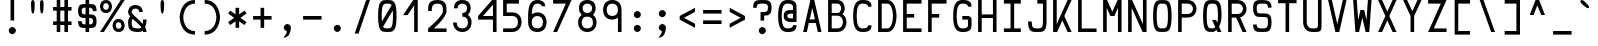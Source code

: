 SplineFontDB: 3.0
FontName: Hermit-medium
FullName: Hermit Medium
FamilyName: Hermit
Weight: Medium
Copyright: Created by Pablo Caro <me@pcaro.es> - https://pcaro.es/\n\nUnder OFL 1.1 License.
UComments: "2013-9-8: Created."
FontLog: "Hermit is a monospace font designed to be clear, pragmatic and very readable. Its creation has been focused on programming. Every glyph was carefully planned and calculated, according to defined principles and rules. For this reason, Hermit is coherent and regular.+AAoACgAA-Changelog+AAoA--   2013/12/21: Hermit v1.21+AAoA    - Changed +ACIA-Font name+ACIA and +ACIA-Name for Humans+ACIA field, so different weights can be installed on Windows.+AAoA    - Some glyphs were not properly centered, and had a different width. They are fine now.+AAoACgAA--   2013/12/20: Hermit v1.2+AAoA    - Light and bold versions added.+AAoA    - '+AFwA`' (grave accent) is now smaller.+AAoA    - '%' symbol is now wider and more clear.+AAoA    - '/' symbol is now lower. It aligns with the underscore glyph.+AAoA    - '+JqEA' symbol is now bigger.+AAoA    - Bullet symbol is now bigger, and it's aligned with '+AFwA*'.+AAoA    - Black and white squares family added (U+-25A0, U+-25A1, U+-25FB, U+-25FC,+AAoA      U+-25FD, U+-25FE, U+-25AA, U+-25AB).+AAoA    - Black and white triangles family added (U+-25B2 - U+-25C5)+AAoA    - Black circle added (U+-25CF).+AAoA    - Ellipsis added (U+-2026).+AAoA    - White square containing black square added (U+-25A3).+AAoA    - Full range of vertically-growing blocks added (U+-2580 - U+-2587).+AAoA    - Full range of horizontally-growing blocks added (U+-2589 - U+-2590).+AAoA    - 'virtual.circum' moved to 'Circumflex' (U+-02C6).+AAoA    - 'virtual.caron' moved to 'Caron' (U+-02C7).+AAoA    - 'virtual.ring' moved to 'ring above' (U+-02DA).+AAoA    - 'virtual.tilde' removed.+AAoACgAA-- 2013/10/19: Hermit v1.1+AAoA    - Dropped support to TTF.+AAoA    - [Powerline](https://github.com/Lokaltog/powerline) symbols added.+AAoA    - Slightly improved hinting.+AAoA    - +JqEA symbol added.+AAoA    - Bullet symbol added.+AAoA    - Figure dash, en dash, em dash and horizontal bar symbols added.+AAoA    - 'f' is now thinner and more round, so it's more distinguishable from 'F'.+AAoA    - 'g' is now more square.+AAoA    - '%' adjusted.+AAoA    - '-' (minus), '+-', '+AFwA*', '+AD0A', '<', '>', '+AKsA', '+ALsA', '+AH4A', '+AKwA' and soft hyphen glyphs have been moved sightly up. They are now aligned with curly braces. I hope this is their last location.+AAoA    - '|' (+ACIA-pipe+ACIA symbol) is now lower. It aligns with the underscore glyph.+AAoA    - 'virtual.i' moved to 'dotlessi' (U+-0131).+AAoA    - 'virtual.acute' moved to 'acute' (U+-00b4).+AAoA    - 'virtual.dieresis' moved to 'dieresis' (U+-00b4).+AAoACgAA-- 2013/09/12: Hermit v1.01+AAoA    - '-' (minus), '+-', '+AFwA*', '+AD0A', '<', '>', '+AH4A', '+AKwA' and soft hyphen glyphs have been lowered. They are now centered in x-heigh, like +ACIA-short letters+ACIA.+AAoA    - y dieresis shows now the dieresis correctl.+AAoACgAA-- 2013/09/12: Hermit v1+AAoA    - First release.+AAoACgAKAAoA"
Version: 1.21
ItalicAngle: 0
UnderlinePosition: -99
UnderlineWidth: 49
Ascent: 750
Descent: 250
LayerCount: 2
Layer: 0 0 "Back"  1
Layer: 1 0 "Fore"  0
XUID: [1021 598 247783475 337180]
FSType: 8
OS2Version: 0
OS2_WeightWidthSlopeOnly: 0
OS2_UseTypoMetrics: 1
CreationTime: 1378631649
ModificationTime: 1387643144
PfmFamily: 49
TTFWeight: 500
TTFWidth: 5
LineGap: 92
VLineGap: 0
Panose: 2 0 6 9 0 0 0 0 0 0
OS2TypoAscent: 0
OS2TypoAOffset: 1
OS2TypoDescent: 0
OS2TypoDOffset: 1
OS2TypoLinegap: 92
OS2WinAscent: 0
OS2WinAOffset: 1
OS2WinDescent: 0
OS2WinDOffset: 1
HheadAscent: 0
HheadAOffset: 1
HheadDescent: 0
HheadDOffset: 1
OS2Vendor: 'PfEd'
MarkAttachClasses: 1
DEI: 91125
LangName: 1033 "" "" "" "" "" "" "" "" "" "" "" "" "" "Copyright (c) 2013, Pablo Caro <me@pcaro.es> - http://pcaro.es/+AAoA-with Reserved Font Name Hermit.+AAoACgAA-This Font Software is licensed under the SIL Open Font License, Version 1.1.+AAoA-This license is copied below, and is also available with a FAQ at:+AAoA-http://scripts.sil.org/OFL+AAoACgAK------------------------------------------------------------+AAoA-SIL OPEN FONT LICENSE Version 1.1 - 26 February 2007+AAoA------------------------------------------------------------+AAoACgAA-PREAMBLE+AAoA-The goals of the Open Font License (OFL) are to stimulate worldwide+AAoA-development of collaborative font projects, to support the font creation+AAoA-efforts of academic and linguistic communities, and to provide a free and+AAoA-open framework in which fonts may be shared and improved in partnership+AAoA-with others.+AAoACgAA-The OFL allows the licensed fonts to be used, studied, modified and+AAoA-redistributed freely as long as they are not sold by themselves. The+AAoA-fonts, including any derivative works, can be bundled, embedded, +AAoA-redistributed and/or sold with any software provided that any reserved+AAoA-names are not used by derivative works. The fonts and derivatives,+AAoA-however, cannot be released under any other type of license. The+AAoA-requirement for fonts to remain under this license does not apply+AAoA-to any document created using the fonts or their derivatives.+AAoACgAA-DEFINITIONS+AAoAIgAA-Font Software+ACIA refers to the set of files released by the Copyright+AAoA-Holder(s) under this license and clearly marked as such. This may+AAoA-include source files, build scripts and documentation.+AAoACgAi-Reserved Font Name+ACIA refers to any names specified as such after the+AAoA-copyright statement(s).+AAoACgAi-Original Version+ACIA refers to the collection of Font Software components as+AAoA-distributed by the Copyright Holder(s).+AAoACgAi-Modified Version+ACIA refers to any derivative made by adding to, deleting,+AAoA-or substituting -- in part or in whole -- any of the components of the+AAoA-Original Version, by changing formats or by porting the Font Software to a+AAoA-new environment.+AAoACgAi-Author+ACIA refers to any designer, engineer, programmer, technical+AAoA-writer or other person who contributed to the Font Software.+AAoACgAA-PERMISSION & CONDITIONS+AAoA-Permission is hereby granted, free of charge, to any person obtaining+AAoA-a copy of the Font Software, to use, study, copy, merge, embed, modify,+AAoA-redistribute, and sell modified and unmodified copies of the Font+AAoA-Software, subject to the following conditions:+AAoACgAA-1) Neither the Font Software nor any of its individual components,+AAoA-in Original or Modified Versions, may be sold by itself.+AAoACgAA-2) Original or Modified Versions of the Font Software may be bundled,+AAoA-redistributed and/or sold with any software, provided that each copy+AAoA-contains the above copyright notice and this license. These can be+AAoA-included either as stand-alone text files, human-readable headers or+AAoA-in the appropriate machine-readable metadata fields within text or+AAoA-binary files as long as those fields can be easily viewed by the user.+AAoACgAA-3) No Modified Version of the Font Software may use the Reserved Font+AAoA-Name(s) unless explicit written permission is granted by the corresponding+AAoA-Copyright Holder. This restriction only applies to the primary font name as+AAoA-presented to the users.+AAoACgAA-4) The name(s) of the Copyright Holder(s) or the Author(s) of the Font+AAoA-Software shall not be used to promote, endorse or advertise any+AAoA-Modified Version, except to acknowledge the contribution(s) of the+AAoA-Copyright Holder(s) and the Author(s) or with their explicit written+AAoA-permission.+AAoACgAA-5) The Font Software, modified or unmodified, in part or in whole,+AAoA-must be distributed entirely under this license, and must not be+AAoA-distributed under any other license. The requirement for fonts to+AAoA-remain under this license does not apply to any document created+AAoA-using the Font Software.+AAoACgAA-TERMINATION+AAoA-This license becomes null and void if any of the above conditions are+AAoA-not met.+AAoACgAA-DISCLAIMER+AAoA-THE FONT SOFTWARE IS PROVIDED +ACIA-AS IS+ACIA, WITHOUT WARRANTY OF ANY KIND,+AAoA-EXPRESS OR IMPLIED, INCLUDING BUT NOT LIMITED TO ANY WARRANTIES OF+AAoA-MERCHANTABILITY, FITNESS FOR A PARTICULAR PURPOSE AND NONINFRINGEMENT+AAoA-OF COPYRIGHT, PATENT, TRADEMARK, OR OTHER RIGHT. IN NO EVENT SHALL THE+AAoA-COPYRIGHT HOLDER BE LIABLE FOR ANY CLAIM, DAMAGES OR OTHER LIABILITY,+AAoA-INCLUDING ANY GENERAL, SPECIAL, INDIRECT, INCIDENTAL, OR CONSEQUENTIAL+AAoA-DAMAGES, WHETHER IN AN ACTION OF CONTRACT, TORT OR OTHERWISE, ARISING+AAoA-FROM, OUT OF THE USE OR INABILITY TO USE THE FONT SOFTWARE OR FROM+AAoA-OTHER DEALINGS IN THE FONT SOFTWARE." "http://scripts.sil.org/OFL"
Encoding: UnicodeBmp
Compacted: 1
UnicodeInterp: none
NameList: Adobe Glyph List
DisplaySize: -48
AntiAlias: 1
FitToEm: 1
WinInfo: 32 16 15
BeginPrivate: 1
BlueValues 21 [0 0 500 500 750 750]
EndPrivate
TeXData: 1 0 0 346030 173015 115343 0 1048576 115343 783286 444596 497025 792723 393216 433062 380633 303038 157286 324010 404750 52429 2506097 1059062 262144
BeginChars: 65541 264

StartChar: a
Encoding: 97 97 0
Width: 617
Flags: W
HStem: 0 90<182.974 449> 205 90<187.751 449> 410 90<193.452 404.566>
VStem: 78 90<107.938 186.477> 449 90<90 205 295 369.06>
CounterMasks: 1 e0
LayerCount: 2
Fore
SplineSet
168 148 m 0
 168 90 236 90 308 90 c 3
 350 90 379 90 425 90 c 2
 449 90 l 9
 449 205 l 17
 428 205 l 18
 392 205 350 205 308 205 c 0
 302 205 l 0
 245 205 168 204 168 148 c 0
142 365 m 1
 102 440 l 1
 164 471 233 500 308 500 c 3
 524 500 539 338 539 295 c 0
 539 181 539 115 539 0 c 17
 428 0 l 2
 397 0 348 0 308 0 c 3
 168 0 78 36 78 148 c 3
 78 274 168 295 308 295 c 3
 338 295 384 295 432 295 c 2
 449 295 l 1
 449 391 383 410 308 410 c 1
 228 410 187 387 142 365 c 1
EndSplineSet
Validated: 1
EndChar

StartChar: b
Encoding: 98 98 1
Width: 617
VWidth: 975
Flags: W
HStem: 0 90<168 381.365> 410 90<168 381.365> 730 20G<78 168>
VStem: 78 90<90 410 500 750> 449 90<165.361 334.639>
LayerCount: 2
Fore
SplineSet
539 250 m 0
 539 250 538 0 308 0 c 3
 266 0 212 0 190 0 c 2
 78 0 l 9
 78 140 78 250 78 362 c 0
 78 404 78 598 78 750 c 25
 168 750 l 17
 168 728 168 691 168 625 c 0
 168 593 168 522 168 520 c 1
 168 500 l 1
 186 500 l 2
 217 500 265 500 308 500 c 3
 538 500 539 250 539 250 c 0
190 90 m 2
 308 90 l 3
 448 90 449 250 449 250 c 0
 449 250 448 410 308 410 c 0
 266 410 219 410 184 410 c 10
 184 410 177 410 168 410 c 9
 168 90 l 17
 190 90 l 2
EndSplineSet
Validated: 1
EndChar

StartChar: c
Encoding: 99 99 2
Width: 617
Flags: W
HStem: 0 90<234.787 420.641> 410 90<234.787 420.641>
VStem: 78 90<160.578 339.422> 449 90<119.087 160 340 380.913>
LayerCount: 2
Fore
SplineSet
539 160 m 1
 539 0 398 0 308 0 c 0
 168 0 78 90 78 250 c 4
 78 410 168 500 308 500 c 4
 398 500 539 500 539 340 c 5
 449 340 l 5
 449 410 356 410 310 410 c 4
 308 410 l 4
 218 410 168 340 168 250 c 4
 168 160 218 90 308 90 c 0
 310 90 l 0
 356 90 449 90 449 160 c 1
 539 160 l 1
EndSplineSet
Validated: 1
EndChar

StartChar: d
Encoding: 100 100 3
Width: 617
VWidth: 975
Flags: W
HStem: 0 90<234.757 449> 410 90<234.757 449> 730 20G<449 539>
VStem: 78 90<165.361 334.639> 449 90<90 410 500 750>
LayerCount: 2
Fore
SplineSet
78 250 m 0
 78 250 78 500 308 500 c 3
 351 500 401 500 432 500 c 2
 449 500 l 1
 449 520 l 1
 449 522 449 593 449 625 c 0
 449 691 449 728 449 750 c 9
 539 750 l 25
 539 598 539 404 539 362 c 0
 539 250 539 140 539 0 c 17
 427 0 l 2
 405 0 350 0 308 0 c 3
 78 0 78 250 78 250 c 0
428 90 m 2
 449 90 l 9
 449 410 l 17
 432 410 l 18
 397 410 350 410 308 410 c 0
 168 410 168 250 168 250 c 0
 168 250 168 90 308 90 c 0
 428 90 l 2
EndSplineSet
Validated: 1
EndChar

StartChar: e
Encoding: 101 101 4
Width: 617
Flags: W
HStem: 0 90<197.579 494> 205 90<168 449> 410 90<196.726 419.676>
VStem: 78 90<119.209 205 295 380.791> 449 90<295 380.791>
CounterMasks: 1 e0
LayerCount: 2
Fore
SplineSet
168 295 m 1
 449 295 l 1
 449 410 398 410 308 410 c 0
 218 410 168 410 168 295 c 1
308 500 m 0
 448 500 539 500 539 250 c 2
 539 205 l 1
 168 205 l 1
 168 90 218 90 308 90 c 2
 494 90 l 1
 494 0 l 1
 308 0 l 2
 168 0 78 0 78 250 c 3
 78 500 168 500 308 500 c 0
EndSplineSet
Validated: 1
EndChar

StartChar: f
Encoding: 102 102 5
Width: 617
Flags: W
HStem: 0 21G<148 238> 250 90<238 378> 660 90<265.271 447.548>
VStem: 148 90<0 250 340 630.322>
LayerCount: 2
Fore
SplineSet
148 0 m 25
 148 182 148 363 148 545 c 0
 148 546 l 0
 148 591 149 750 333 750 c 0
 408 750 477 721 539 690 c 1
 499 615 l 1
 454 637 413 660 333 660 c 0
 258 660 238 617 238 545 c 8
 238 477 238 408 238 340 c 25
 378 340 l 25
 378 250 l 25
 238 250 l 25
 238 0 l 25
 148 0 l 25
EndSplineSet
Validated: 1
EndChar

StartChar: g
Encoding: 103 103 6
Width: 617
Flags: W
HStem: -250 90<193.452 404.566> 0 90<202.343 414.302> 410 90<202.343 414.015>
VStem: 78 90<131.578 368.422> 449 90<-119.06 16 129.062 365.906>
LayerCount: 2
Fore
SplineSet
539 0 m 2
 539 -45 l 2
 539 -88 524 -250 308 -250 c 0
 233 -250 164 -221 102 -190 c 1
 142 -115 l 1
 187 -137 228 -160 308 -160 c 0
 383 -160 449 -141 449 -45 c 9
 449 0 l 18
 449 16 l 1
 449 16 448 0 308 0 c 0
 168 0 78 0 78 250 c 0
 78 500 168 500 308 500 c 0
 448 500 539 500 539 250 c 1
 539 190 539 160 539 0 c 2
308 410 m 0
 218 410 168 410 168 250 c 0
 168 90 218 90 308 90 c 0
 398 90 449 90 449 250 c 0
 449 410 398 410 308 410 c 0
EndSplineSet
Validated: 1
EndChar

StartChar: h
Encoding: 104 104 7
Width: 617
VWidth: 975
Flags: W
HStem: 0 21G<78 168 449 539> 410 90<168 381.365> 730 20G<78 168>
VStem: 78 90<0 410 500 750> 449 90<0 334.639>
LayerCount: 2
Fore
SplineSet
539 0 m 25
 449 0 l 25
 449 98 449 157 449 250 c 0
 449 250 448 410 308 410 c 0
 266 410 219 410 184 410 c 10
 184 410 177 410 168 410 c 9
 168 0 l 17
 78 0 l 9
 78 140 78 250 78 362 c 0
 78 404 78 598 78 750 c 25
 168 750 l 17
 168 728 168 691 168 625 c 0
 168 593 168 522 168 520 c 1
 168 500 l 1
 186 500 l 2
 217 500 265 500 308 500 c 3
 538 500 539 250 539 250 c 0
 539 164 539 98 539 0 c 25
EndSplineSet
Validated: 1
EndChar

StartChar: i
Encoding: 105 105 8
Width: 617
Flags: W
HStem: 0 90<78 264 354 539> 410 90<123 264> 570 180<210.426 317.574>
VStem: 174 180<606.426 713.574> 264 90<90 410>
LayerCount: 2
Fore
SplineSet
123 500 m 0xe8
 354 500 l 0
 354 90 l 0
 539 90 l 0
 539 0 l 0
 78 0 l 0
 78 90 l 0
 264 90 l 0
 264 410 l 0
 123 410 l 0
 123 500 l 0xe8
264 750 m 0
 309 750 354 705 354 660 c 0xf0
 354 615 309 570 264 570 c 0xe8
 219 570 174 615 174 660 c 0xf0
 174 705 219 750 264 750 c 0
EndSplineSet
Validated: 1
EndChar

StartChar: j
Encoding: 106 106 9
Width: 617
Flags: W
HStem: -250 90<184.452 395.566> 410 90<158 440> 570 180<334.809 441.574>
VStem: 299 179<606.426 713.574> 440 90<-119.06 410>
LayerCount: 2
Fore
SplineSet
530 0 m 2xe8
 530 -45 l 2xe8
 530 -88 515 -250 299 -250 c 0
 224 -250 155 -221 93 -190 c 1
 133 -115 l 1
 178 -137 219 -160 299 -160 c 0xf0
 374 -160 440 -141 440 -45 c 9
 440 0 l 18
 440 410 l 25
 158 410 l 25
 158 500 l 25
 530 500 l 25
 530 0 l 2xe8
388 750 m 0
 433 750 478 705 478 660 c 0
 478 615 433 570 388 570 c 0
 343 570 299 615 299 660 c 0xf0
 299 705 343 750 388 750 c 0
EndSplineSet
Validated: 1
EndChar

StartChar: k
Encoding: 107 107 10
Width: 617
Flags: MW
HStem: 0 21G<78 208 415.814 539> 480 20G<386.5 539> 730 20G<78 168>
VStem: 78 90<128 750>
DStem2: 168 128 188 0 0.575655 0.817692<0 116.57 212.587 455.003> 364 250 308 172 0.573462 -0.819232<31.7862 242.656>
LayerCount: 2
Fore
SplineSet
539 0 m 1
 430 0 l 1
 308 172 l 1
 268 114 228 58 188 0 c 1
 151 0 115 0 78 0 c 1
 78 750 l 1
 168 750 l 1
 168 128 l 1
 255 252 343 376 430 500 c 1
 539 500 l 1
 481 417 422 333 364 250 c 1
 539 0 l 1
EndSplineSet
Validated: 1
EndChar

StartChar: l
Encoding: 108 108 11
Width: 617
Flags: W
HStem: 0 90<78 264 354 539> 660 90<174 264>
VStem: 264 90<90 660>
LayerCount: 2
Fore
SplineSet
174 750 m 0
 354 750 l 0
 354 90 l 0
 539 90 l 0
 539 0 l 0
 78 0 l 0
 78 90 l 0
 264 90 l 0
 264 660 l 0
 174 660 l 0
 174 750 l 0
EndSplineSet
Validated: 1
EndChar

StartChar: m
Encoding: 109 109 12
Width: 617
Flags: W
HStem: 0 21G<78 168 264 354 449 539> 410 90<181.223 264 354 434.916>
VStem: 78 90<0 396.777> 264 90<0 410> 449 90<0 396.777>
LayerCount: 2
Fore
SplineSet
168 0 m 1
 78 0 l 1
 78 270 l 2
 78 500 78 500 308 500 c 0
 538 500 539 500 539 270 c 2
 539 0 l 1
 449 0 l 1
 449 270 l 2
 449 278 l 0
 449 410 448 410 354 410 c 1
 354 0 l 1
 264 0 l 1
 264 410 l 1
 168 408 168 410 168 270 c 2
 168 0 l 1
EndSplineSet
Validated: 1
EndChar

StartChar: n
Encoding: 110 110 13
Width: 617
Flags: W
HStem: 0 21G<78 168 449 539> 410 90<185.046 386.527>
VStem: 78 90<0 390.327> 449 90<0 342.773>
LayerCount: 2
Fore
SplineSet
168 0 m 1
 78 0 l 1
 78 70 78 183 78 270 c 0
 78 500 78 500 308 500 c 3
 538 500 539 270 539 270 c 0
 539 0 l 1
 449 0 l 1
 449 270 l 0
 449 270 448 410 308 410 c 3
 168 410 168 410 168 270 c 3
 168 188 168 70 168 0 c 1
EndSplineSet
Validated: 1
EndChar

StartChar: o
Encoding: 111 111 14
Width: 617
Flags: W
HStem: 0 90<202.343 414.015> 410 90<202.343 414.015>
VStem: 78 90<131.578 368.422> 449 90<131.578 368.422>
LayerCount: 2
Fore
SplineSet
539 250 m 0
 539 0 448 0 308 0 c 0
 168 0 78 0 78 250 c 0
 78 500 168 500 308 500 c 4
 448 500 539 500 539 250 c 0
308 410 m 0
 218 410 168 410 168 250 c 0
 168 90 218 90 308 90 c 0
 398 90 449 90 449 250 c 3
 449 410 398 410 308 410 c 0
EndSplineSet
Validated: 1
EndChar

StartChar: p
Encoding: 112 112 15
Width: 617
VWidth: 975
Flags: W
HStem: 0 90<168 381.365> 410 90<168 381.365>
VStem: 78 90<-250 0 90 410> 449 90<165.361 334.639>
LayerCount: 2
Fore
SplineSet
539 250 m 0
 539 250 538 0 308 0 c 0
 265 0 217 0 186 0 c 2
 168 0 l 1
 168 -20 l 1
 168 -22 168 -93 168 -125 c 0
 168 -191 168 -228 168 -250 c 9
 78 -250 l 25
 78 -98 78 96 78 138 c 0
 78 250 78 360 78 500 c 17
 190 500 l 2
 212 500 266 500 308 500 c 0
 538 500 539 250 539 250 c 0
190 410 m 2
 168 410 l 9
 168 90 l 17
 184 90 l 18
 219 90 266 90 308 90 c 0
 448 90 449 250 449 250 c 0
 449 250 448 410 308 410 c 0
 190 410 l 2
EndSplineSet
Validated: 1
EndChar

StartChar: q
Encoding: 113 113 16
Width: 617
VWidth: 975
Flags: W
HStem: 0 90<234.757 449> 410 90<234.757 449>
VStem: 78 90<165.361 334.639> 449 90<-250 0 90 410>
LayerCount: 2
Fore
SplineSet
78 250 m 0
 78 250 78 500 308 500 c 0
 350 500 405 500 427 500 c 2
 539 500 l 9
 539 360 539 250 539 138 c 0
 539 96 539 -98 539 -250 c 25
 449 -250 l 17
 449 -228 449 -191 449 -125 c 0
 449 -93 449 -22 449 -20 c 1
 449 0 l 1
 432 0 l 2
 401 0 351 0 308 0 c 0
 78 0 78 250 78 250 c 0
428 410 m 2
 308 410 l 0
 168 410 168 250 168 250 c 0
 168 250 168 90 308 90 c 0
 350 90 397 90 432 90 c 10
 432 90 440 90 449 90 c 9
 449 410 l 17
 428 410 l 2
EndSplineSet
Validated: 1
EndChar

StartChar: r
Encoding: 114 114 17
Width: 617
Flags: W
HStem: 0 21G<78 168> 410 90<187.673 420.641>
VStem: 78 90<0 387.801> 449 90<340 380.913>
LayerCount: 2
Fore
SplineSet
168 250 m 2
 168 0 l 25
 78 0 l 25
 78 250 l 2
 78 500 78 500 308 500 c 0
 398 500 539 500 539 340 c 1
 449 340 l 1
 449 410 356 410 310 410 c 0
 308 410 l 0
 168 410 168 410 168 250 c 2
EndSplineSet
Validated: 1
EndChar

StartChar: s
Encoding: 115 115 18
Width: 617
Flags: W
HStem: 0 90<181.309 435.232> 205 90<181.795 434.544> 410 90<181.309 435.232>
VStem: 78 90<104.555 148 308.721 395.642> 449 90<104.358 191.279 352 395.445>
CounterMasks: 1 e0
LayerCount: 2
Fore
SplineSet
317 205 m 6
 304 205 l 6
 199 205 78 206 78 352 c 4
 78 500 168 500 308 500 c 4
 448 500 539 500 539 352 c 5
 449 352 l 5
 449 410 398 410 308 410 c 4
 218 410 168 410 168 352 c 4
 168 296 215 295 299 295 c 6
 312 295 l 6
 417 295 539 294 539 148 c 4
 539 0 448 0 308 0 c 4
 168 0 78 0 78 148 c 5
 168 148 l 5
 168 90 218 90 308 90 c 4
 398 90 449 90 449 148 c 4
 449 204 401 205 317 205 c 6
EndSplineSet
Validated: 1
EndChar

StartChar: t
Encoding: 116 116 19
Width: 617
Flags: W
HStem: 0 90<236.434 447.548> 410 90<192 474> 730 20G<102 192>
VStem: 102 90<130.94 410 500 750>
LayerCount: 2
Fore
SplineSet
192 250 m 10
 192 205 l 17
 192 109 258 90 333 90 c 0
 413 90 454 113 499 135 c 1
 539 60 l 1
 477 29 408 0 333 0 c 0
 117 0 102 162 102 205 c 2
 102 250 l 2
 102 750 l 25
 192 750 l 25
 192 500 l 25
 474 500 l 25
 474 410 l 25
 192 410 l 25
 192 410 192 302 192 250 c 10
EndSplineSet
Validated: 1
EndChar

StartChar: u
Encoding: 117 117 20
Width: 617
Flags: W
HStem: 0 90<229.572 431.289> 480 20G<78 168 449 539>
VStem: 78 90<153.446 500> 449 90<109.673 500>
LayerCount: 2
Fore
SplineSet
449 500 m 1
 539 500 l 1
 539 430 539 317 539 230 c 0
 539 0 538 0 308 0 c 3
 78 0 78 230 78 230 c 0
 78 500 l 1
 168 500 l 1
 168 230 l 0
 168 230 168 90 308 90 c 3
 448 90 449 90 449 230 c 3
 449 312 449 430 449 500 c 1
EndSplineSet
Validated: 1
EndChar

StartChar: v
Encoding: 118 118 21
Width: 617
Flags: MW
HStem: 0 21G<252.72 363.32> 480 20G<78 182.189 434.757 539>
DStem2: 175 500 78 500 0.342045 -0.939684<0 393.175> 308 130 356 0 0.343703 0.939079<0 393.515>
LayerCount: 2
Fore
SplineSet
356 0 m 1
 260 0 l 1
 78 500 l 1
 175 500 l 1
 308 130 l 1
 442 500 l 1
 539 500 l 1
 356 0 l 1
EndSplineSet
Validated: 1
EndChar

StartChar: w
Encoding: 119 119 22
Width: 617
Flags: MW
HStem: 0 21G<132.72 232.891 384.941 484.28> 480 20G<78 171.253 445.747 539>
DStem2: 169 500 78 500 0.113266 -0.993565<0 294.852> 202 207 308 238 0.317705 0.94819<0 63.0706> 415 207 308 238 0.315488 -0.948929<-63.1741 0> 415 207 482 0 0.113266 0.993565<0 294.852>
LayerCount: 2
Fore
SplineSet
202 207 m 1
 264 385 l 1
 354 385 l 1
 415 207 l 1
 448 500 l 5
 539 500 l 5
 482 0 l 5
 392 0 l 5
 308 238 l 1
 226 0 l 1
 135 0 l 1
 78 500 l 1
 169 500 l 1
 202 207 l 1
EndSplineSet
Validated: 1
EndChar

StartChar: x
Encoding: 120 120 23
Width: 617
Flags: MW
HStem: 0 21G<78 201.953 415.814 539> 480 20G<78 201.953 415.814 539>
DStem2: 188 500 78 500 0.575655 -0.817692<0 209.722 337.282 548.155> 78 0 188 0 0.575655 0.817692<63.3221 273.044 400.604 611.477>
LayerCount: 2
Fore
SplineSet
254 250 m 1
 78 500 l 1
 188 500 l 1
 308 328 l 1
 430 500 l 1
 539 500 l 1
 364 250 l 1
 539 0 l 1
 430 0 l 1
 308 172 l 1
 188 0 l 1
 78 0 l 1
 254 250 l 1
EndSplineSet
Validated: 1
EndChar

StartChar: y
Encoding: 121 121 24
Width: 617
Flags: MW
HStem: 480 20G<78 182.189 434.757 539>
DStem2: 175 500 78 500 0.342045 -0.939684<0 393.175> 170 -250 264 -250 0.344255 0.938876<32.3599 265.702 404.28 797.795>
LayerCount: 2
Fore
SplineSet
260 0 m 1
 78 500 l 1
 175 500 l 1
 308 130 l 1
 442 500 l 1
 539 500 l 1
 356 0 l 1
 264 -250 l 1
 170 -250 l 1
 260 0 l 1
EndSplineSet
Validated: 1
EndChar

StartChar: z
Encoding: 122 122 25
Width: 617
Flags: MW
HStem: 0 90<251 539> 410 90<78 366>
DStem2: 78 0 251 90 0.574801 0.818293<173.087 501.043>
LayerCount: 2
Fore
SplineSet
251 90 m 1
 539 90 l 1
 539 0 l 1
 78 0 l 1
 174 136 270 274 366 410 c 1
 78 410 l 1
 78 500 l 1
 539 500 l 1
 443 364 347 226 251 90 c 1
EndSplineSet
Validated: 1
EndChar

StartChar: braceleft
Encoding: 123 123 26
Width: 617
Flags: W
HStem: -90 90<370.67 500> 285 90<117 248.509> 660 90<370.67 500>
VStem: 264 90<20.6262 268.386 391.614 639.374>
CounterMasks: 1 e0
LayerCount: 2
Fore
SplineSet
117 285 m 1
 117 285 117 332 117 375 c 1
 263 375 264 376 264 518 c 0
 264 750 354 750 500 750 c 1
 500 660 l 1
 354 660 354 660 354 518 c 0
 354 420 354 363 336 330 c 5
 354 297 354 240 354 142 c 0
 354 0 354 0 500 0 c 1
 500 -90 l 1
 354 -90 264 -90 264 142 c 0
 264 284 263 285 117 285 c 1
EndSplineSet
Validated: 1
EndChar

StartChar: braceright
Encoding: 125 125 27
Width: 617
Flags: W
HStem: -90 90<117 246.603> 285 90<369.038 500> 660 90<117 246.603>
VStem: 264 90<20.6262 269.125 390.875 639.374>
CounterMasks: 1 e0
LayerCount: 2
Fore
SplineSet
500 285 m 1
 354 285 354 284 354 142 c 0
 354 -90 263 -90 117 -90 c 1
 117 0 l 1
 263 0 264 0 264 142 c 0
 264 152 264 161 264 170 c 0
 264 251 265 300 281 330 c 1
 265 360 264 409 264 490 c 0
 264 499 264 508 264 518 c 0
 264 660 263 660 117 660 c 1
 117 750 l 1
 263 750 354 750 354 518 c 0
 354 376 354 375 500 375 c 1
 500 285 l 1
EndSplineSet
Validated: 1
EndChar

StartChar: bracketleft
Encoding: 91 91 28
Width: 617
Flags: W
HStem: -90 90<207 500> 660 90<207 500>
VStem: 117 90<0 660>
LayerCount: 2
Fore
SplineSet
117 750 m 0
 500 750 l 0
 500 660 l 0
 207 660 l 0
 207 0 l 0
 500 0 l 0
 500 -90 l 0
 117 -90 l 0
 117 750 l 0
EndSplineSet
Validated: 1
EndChar

StartChar: bracketright
Encoding: 93 93 29
Width: 617
Flags: W
HStem: -90 90<117 410> 660 90<117 410>
VStem: 410 90<0 660>
LayerCount: 2
Fore
SplineSet
500 750 m 0
 500 -90 l 0
 117 -90 l 0
 117 0 l 0
 410 0 l 0
 410 660 l 0
 117 660 l 0
 117 750 l 0
 500 750 l 0
EndSplineSet
Validated: 1
EndChar

StartChar: quotedbl
Encoding: 34 34 30
Width: 617
Flags: W
HStem: 730 20<174.5 218.5 398.5 442.5>
VStem: 152 90<435.075 739.154> 376 90<435.075 739.154>
LayerCount: 2
Fore
Refer: 31 39 N 1 0 0 1 -112 0 2
Refer: 31 39 N 1 0 0 1 112 0 2
Validated: 1
EndChar

StartChar: quotesingle
Encoding: 39 39 31
Width: 617
Flags: W
HStem: 730 20G<286.5 330.5>
VStem: 264 90<435.075 739.154>
LayerCount: 2
Fore
SplineSet
354 672 m 5
 354 582 353 410 308 410 c 7
 265 410 264 568 264 660 c 6
 264 672 l 6
 264 678 265 750 308 750 c 4
 353 750 354 672 354 672 c 5
EndSplineSet
Validated: 1
EndChar

StartChar: parenleft
Encoding: 40 40 32
Width: 617
Flags: W
HStem: -90 90<387.572 500> 660 90<387.572 500>
VStem: 117 91<206.258 453.742>
LayerCount: 2
Fore
SplineSet
500 0 m 0
 500 -90 l 0
 117 -90 117 330 117 330 c 0
 117 330 117 750 500 750 c 0
 500 660 l 0
 208 660 208 334 208 330 c 0
 208 326 208 0 500 0 c 0
EndSplineSet
Validated: 1
EndChar

StartChar: parenright
Encoding: 41 41 33
Width: 617
Flags: W
HStem: -90 90<117 229.428> 660 90<117 229.428>
VStem: 409 91<206.258 453.742>
LayerCount: 2
Fore
SplineSet
117 0 m 0
 409 0 409 326 409 330 c 0
 409 334 409 660 117 660 c 0
 117 750 l 0
 500 750 500 330 500 330 c 0
 500 330 500 -90 117 -90 c 0
 117 0 l 0
EndSplineSet
Validated: 1
EndChar

StartChar: asterisk
Encoding: 42 42 34
Width: 617
Flags: W
VStem: 264 90<80 243 417 580>
LayerCount: 2
Fore
SplineSet
78 438 m 1
 130 510 l 1
 264 417 l 1
 264 580 l 1
 354 580 l 1
 354 417 l 1
 488 510 l 1
 539 438 l 1
 386 330 l 5
 539 222 l 1
 488 150 l 1
 354 243 l 1
 354 80 l 1
 264 80 l 1
 264 243 l 1
 130 150 l 1
 78 222 l 1
 230 330 l 1
 78 438 l 1
EndSplineSet
Validated: 1
EndChar

StartChar: plus
Encoding: 43 43 35
Width: 617
Flags: W
HStem: 285 90<78 264 354 539>
VStem: 264 90<80 285 375 580>
LayerCount: 2
Fore
SplineSet
539 375 m 1
 539 285 l 1
 354 285 l 1
 354 80 l 1
 264 80 l 1
 264 285 l 1
 78 285 l 1
 78 375 l 1
 264 375 l 1
 264 580 l 1
 354 580 l 1
 354 375 l 1
 539 375 l 1
EndSplineSet
Validated: 1
EndChar

StartChar: hyphen
Encoding: 45 45 36
Width: 617
Flags: W
HStem: 285 90<78 539>
LayerCount: 2
Fore
SplineSet
78 375 m 0
 539 375 l 0
 539 285 l 0
 78 285 l 0
 78 375 l 0
EndSplineSet
Validated: 1
EndChar

StartChar: period
Encoding: 46 46 37
Width: 617
Flags: W
HStem: 0 180<254.809 361.574>
VStem: 219 179<36.4257 143.574>
LayerCount: 2
Fore
SplineSet
308 180 m 0
 353 180 398 135 398 90 c 0
 398 45 353 0 308 0 c 0
 263 0 219 45 219 90 c 0
 219 135 263 180 308 180 c 0
EndSplineSet
Validated: 1
EndChar

StartChar: equal
Encoding: 61 61 38
Width: 617
Flags: W
HStem: 160 90<78 539> 410 90<78 539>
LayerCount: 2
Fore
Refer: 36 45 N 1 0 0 1 0 125 2
Refer: 36 45 N 1 0 0 1 0 -125 2
Validated: 1
EndChar

StartChar: B
Encoding: 66 66 39
Width: 617
Flags: W
HStem: 0 90<168 383.961> 386 67<168 368.57> 660 90<168 368.354>
VStem: 78 90<90 386 453 660> 404 90<489.656 621.68> 449 90<157.424 317.235>
LayerCount: 2
Fore
SplineSet
168 90 m 1xf4
 215 90 261 90 308 90 c 0
 448 90 449 238 449 238 c 1
 449 238 448 386 308 386 c 2
 168 386 l 1
 168 90 l 1xf4
78 386 m 1
 78 453 l 1
 78 750 l 1
 308 750 l 2
 494 750 494 556 494 556 c 1xf8
 494 556 494 459 432 425 c 1
 538 367 539 238 539 238 c 2
 539 238 538 0 308 0 c 2
 78 0 l 1
 78 386 l 1
308 453 m 0
 404 453 404 556 404 556 c 1
 404 556 404 660 308 660 c 2
 168 660 l 1
 168 453 l 1
 215 453 261 453 308 453 c 0
EndSplineSet
Validated: 1
EndChar

StartChar: C
Encoding: 67 67 40
Width: 617
Flags: W
HStem: 0 90<240.447 420.641> 660 90<240.447 420.641>
VStem: 78 90<188.77 561.23> 449 90<119.087 160 590 630.913>
LayerCount: 2
Fore
SplineSet
539 160 m 5
 539 0 398 0 308 0 c 4
 168 0 78 90 78 375 c 4
 78 660 168 750 308 750 c 4
 398 750 539 750 539 590 c 5
 449 590 l 5
 449 660 356 660 310 660 c 4
 308 660 l 4
 218 660 168 590 168 375 c 4
 168 160 218 90 308 90 c 4
 310 90 l 4
 356 90 449 90 449 160 c 5
 539 160 l 5
EndSplineSet
Validated: 1
EndChar

StartChar: D
Encoding: 68 68 41
Width: 617
VWidth: 975
Flags: W
HStem: 0 90<168 363.971> 660 90<168 363.971>
VStem: 78 90<90 660> 449 90<222.473 527.527>
LayerCount: 2
Fore
SplineSet
168 750 m 1
 186 750 l 2
 217 750 265 750 308 750 c 3
 538 750 539 375 539 375 c 0
 539 375 538 0 308 0 c 3
 266 0 212 0 190 0 c 2
 78 0 l 9
 78 238 78 500 78 612 c 0
 78 654 78 696 78 750 c 25
 168 750 l 1
190 90 m 2
 308 90 l 3
 448 90 449 375 449 375 c 0
 449 375 448 660 308 660 c 0
 266 660 219 660 184 660 c 10
 184 660 177 660 168 660 c 9
 168 90 l 17
 190 90 l 2
EndSplineSet
Validated: 1
EndChar

StartChar: E
Encoding: 69 69 42
Width: 617
Flags: W
HStem: 0 90<168 539> 330 90<168 354> 660 90<168 539>
VStem: 78 90<90 330 420 660>
CounterMasks: 1 e0
LayerCount: 2
Fore
SplineSet
78 750 m 1
 539 750 l 1
 539 660 l 1
 168 660 l 1
 168 420 l 1
 354 420 l 1
 354 330 l 1
 168 330 l 1
 168 90 l 1
 539 90 l 1
 539 0 l 1
 78 0 l 1
 78 750 l 1
EndSplineSet
Validated: 1
EndChar

StartChar: F
Encoding: 70 70 43
Width: 617
Flags: W
HStem: 0 21G<78 168> 330 90<168 354> 660 90<168 539>
VStem: 78 90<0 330 420 660>
LayerCount: 2
Fore
SplineSet
78 750 m 1
 539 750 l 1
 539 660 l 1
 168 660 l 1
 168 420 l 1
 354 420 l 1
 354 330 l 1
 168 330 l 1
 168 0 l 1
 78 0 l 1
 78 750 l 1
EndSplineSet
Validated: 1
EndChar

StartChar: L
Encoding: 76 76 44
Width: 617
Flags: W
HStem: 0 90<168 539> 730 20G<78 168>
VStem: 78 90<90 750>
LayerCount: 2
Fore
SplineSet
78 750 m 25
 168 750 l 25
 168 90 l 25
 539 87 l 25
 539 0 l 25
 78 0 l 25
 78 750 l 25
EndSplineSet
Validated: 1
EndChar

StartChar: T
Encoding: 84 84 45
Width: 617
Flags: W
HStem: 0 21G<264 354> 670 80<78 264 354 539>
VStem: 264 90<0 670>
LayerCount: 2
Fore
SplineSet
78 750 m 0
 539 750 l 0
 539 670 l 0
 354 670 l 0
 354 0 l 0
 264 0 l 0
 264 670 l 0
 78 670 l 0
 78 750 l 0
EndSplineSet
Validated: 1
EndChar

StartChar: underscore
Encoding: 95 95 46
Width: 617
Flags: W
HStem: -90 90<78 539>
LayerCount: 2
Fore
SplineSet
78 0 m 0
 539 0 l 0
 539 -90 l 0
 78 -90 l 0
 78 0 l 0
EndSplineSet
Validated: 1
EndChar

StartChar: space
Encoding: 32 32 47
Width: 617
VWidth: 0
Flags: W
LayerCount: 2
EndChar

StartChar: exclam
Encoding: 33 33 48
Width: 617
VWidth: 0
Flags: W
HStem: -90 180<254.809 361.574> 730 20G<264 354>
VStem: 219 179<-53.5743 53.5743> 264 90<250 750>
LayerCount: 2
Fore
SplineSet
308 90 m 0xe0
 353 90 398 45 398 0 c 0
 398 -45 353 -90 308 -90 c 0
 263 -90 219 -45 219 0 c 0
 219 45 263 90 308 90 c 0xe0
264 750 m 25xd0
 354 750 l 25
 354 250 l 25
 264 250 l 25
 264 750 l 25xd0
EndSplineSet
Validated: 1
EndChar

StartChar: numbersign
Encoding: 35 35 49
Width: 617
VWidth: 0
Flags: W
HStem: 0 21G<168 258 360 449> 160 90<78 168 258 360 449 539> 500 90<78 168 258 360 449 539> 730 20G<168 258 360 449>
VStem: 168 90<0 160 250 500 590 750> 360 89<0 160 250 500 590 750>
LayerCount: 2
Fore
SplineSet
168 750 m 1
 258 750 l 1
 258 590 l 1
 360 590 l 1
 360 750 l 1
 449 750 l 1
 449 590 l 1
 539 590 l 1
 539 500 l 1
 449 500 l 1
 449 250 l 1
 539 250 l 1
 539 160 l 1
 449 160 l 1
 449 0 l 1
 360 0 l 1
 360 160 l 1
 258 160 l 1
 258 0 l 1
 168 0 l 1
 168 160 l 1
 78 160 l 1
 78 250 l 1
 168 250 l 1
 168 500 l 1
 78 500 l 1
 78 590 l 1
 168 590 l 1
 168 750 l 1
360 500 m 1
 258 500 l 1
 258 250 l 1
 360 250 l 1
 360 500 l 1
EndSplineSet
Validated: 1
EndChar

StartChar: dollar
Encoding: 36 36 50
Width: 617
Flags: W
HStem: 0 21G<264 354> 90 90<182.609 264 354 435.217> 330 90<179.809 264 354 434.623> 570 90<182.609 264 354 422.347> 730 20G<264 354>
VStem: 78 90<196.092 257 432.625 555.831> 264 90<0 90 180 330 420 570 660 750> 449 90<194.169 317.375 493 541.958>
LayerCount: 2
Fore
SplineSet
264 750 m 1
 354 750 l 1
 354 660 l 1
 468 658 539 660 539 493 c 1
 449 493 l 1
 449 540 416 568 354 570 c 1
 354 420 l 1
 448 417 539 420 539 257 c 0
 539 90 468 92 354 90 c 1
 354 0 l 1
 264 0 l 1
 264 90 l 1
 150 92 78 90 78 257 c 1
 168 257 l 1
 168 180 202 182 264 180 c 1
 264 330 l 1
 170 333 78 330 78 493 c 0
 78 660 150 658 264 660 c 1
 264 750 l 1
264 570 m 1
 202 568 168 570 168 493 c 0
 168 420 202 422 264 420 c 1
 264 570 l 1
354 180 m 1
 416 182 449 180 449 257 c 0
 449 330 416 328 354 330 c 1
 354 180 l 1
EndSplineSet
Validated: 1
EndChar

StartChar: percent
Encoding: 37 37 51
Width: 617
VWidth: 0
Flags: W
HStem: 0 80<414.178 516.152> 231 80<414.178 516.152> 440 79<99.0344 200.966> 671 79<99.0344 200.966>
VStem: 0 80<535.923 650.959> 220 80<537.323 650.959> 315 80<97.3228 213.038> 535 82<97.3228 211.32>
LayerCount: 2
Fore
SplineSet
150 440 m 0
 0 440 0 595 0 595 c 1
 0 595 0 750 150 750 c 0
 300 750 300 595 300 595 c 1
 300 591 300 440 150 440 c 0
80 597 m 2
 80 592 l 2
 80 579 84 519 150 519 c 3
 216 519 220 579 220 592 c 2
 220 597 l 2
 220 610 216 671 150 671 c 0
 84 671 80 610 80 597 c 2
465 0 m 0
 316 0 315 151 315 155 c 0
 315 159 316 311 465 311 c 0
 616 311 617 155 617 155 c 1
 617 151 616 0 465 0 c 0
395 158 m 2
 395 153 l 2
 395 140 399 80 465 80 c 3
 531 80 535 140 535 153 c 2
 535 158 l 2
 535 171 531 231 465 231 c 0
 399 231 395 171 395 158 c 2
96 0 m 1
 0 0 l 1
 521 750 l 1
 617 750 l 1
 96 0 l 1
EndSplineSet
Validated: 1
EndChar

StartChar: ampersand
Encoding: 38 38 52
Width: 617
VWidth: 975
Flags: W
HStem: 0 90<206.839 407.383> 500 21G<354 444> 584 90<196.025 328.96>
VStem: 78 90<127.094 326.005 455.19 555.055> 354 90<500 558.523> 449 90<0 36.2512 203.625 312>
LayerCount: 2
Fore
SplineSet
444 500 m 1
 354 500 l 1
 354 584 274 584 264 584 c 0
 255 584 168 584 168 500 c 0
 168 442 336 331 446 201 c 1
 449 222 449 243 449 262 c 2
 449 312 l 1
 539 312 l 1
 539 231 525 168 503 120 c 1
 525 81 539 41 539 0 c 1
 449 0 l 1
 449 12 447 26 444 38 c 1
 414 12 384 0 354 0 c 0
 126 0 78 52 78 250 c 0
 78 320 105 360 133 386 c 1
 100 423 78 462 78 500 c 1
 78 500 78 674 264 674 c 0
 444 674 444 500 444 500 c 1
192 328 m 1
 174 314 168 299 168 250 c 0
 168 110 186 90 354 90 c 0
 378 90 396 100 410 114 c 1
 358 191 266 260 192 328 c 1
EndSplineSet
Validated: 1
EndChar

StartChar: comma
Encoding: 44 44 53
Width: 617
Flags: W
HStem: -160 340<263 353>
VStem: 219 179<39.5584 143.574>
LayerCount: 2
Fore
SplineSet
300 1 m 1
 258 7 219 48 219 90 c 0
 219 135 263 180 308 180 c 0
 353 180 398 135 398 90 c 0
 398 -12 354 -160 219 -160 c 0
 212 -160 210 -159 210 -157 c 0
 210 -147 276 -111 300 1 c 1
EndSplineSet
Validated: 1
EndChar

StartChar: slash
Encoding: 47 47 54
Width: 617
VWidth: 0
Flags: W
HStem: 730 20G<397.167 500>
LayerCount: 2
Fore
SplineSet
213 -90 m 1
 180 -90 150 -90 117 -90 c 1
 404 750 l 1
 500 750 l 1
 213 -90 l 1
EndSplineSet
Validated: 1
EndChar

StartChar: zero
Encoding: 48 48 55
Width: 617
Flags: W
HStem: 0 90<217.325 399.002> 660 90<217.26 399.289>
VStem: 78 90<250.91 591.108> 449 90<158.892 498.591>
LayerCount: 2
Fore
SplineSet
539 375 m 0
 539 0 448 0 308 0 c 0
 168 0 78 0 78 375 c 0
 78 750 168 750 308 750 c 0
 448 750 539 750 539 375 c 0
444 500 m 1
 202 130 l 1
 224 94 252 90 308 90 c 0
 398 90 449 90 449 375 c 0
 449 426 447 466 444 500 c 1
415 620 m 1
 393 656 366 660 308 660 c 0
 218 660 168 660 168 375 c 0
 168 324 170 283 173 249 c 1
 415 620 l 1
EndSplineSet
Validated: 1
EndChar

StartChar: one
Encoding: 49 49 56
Width: 617
VWidth: 0
Flags: W
HStem: 0 21G<354 444> 730 20G<317.65 444>
VStem: 354 90<0 625>
LayerCount: 2
Fore
SplineSet
188 396 m 1
 78 396 l 17
 332 750 l 1
 369 750 407 750 444 750 c 1
 444 0 l 1
 354 0 l 1
 354 625 l 1
 188 396 l 1
EndSplineSet
Validated: 1
EndChar

StartChar: two
Encoding: 50 50 57
Width: 617
VWidth: 0
Flags: W
HStem: 0 90<220 539> 500 21G<78 168> 660 90<216.411 399.728>
VStem: 78 90<500 611.157> 449 90<438.589 612.335>
LayerCount: 2
Fore
SplineSet
220 90 m 1
 539 90 l 1
 539 0 l 1
 385 0 126 0 78 0 c 1
 78 16 78 60 78 90 c 1
 78 90 449 375 449 500 c 0
 449 572 448 660 308 660 c 0
 168 660 168 570 168 500 c 1
 78 500 l 1
 78 620 78 750 308 750 c 0
 538 750 539 610 539 500 c 0
 539 346 220 90 220 90 c 1
EndSplineSet
Validated: 1
EndChar

StartChar: three
Encoding: 51 51 58
Width: 617
Flags: W
HStem: 0 90<218.552 397.698> 354 90<308 383.573> 660 90<231.251 384.953>
VStem: 78 90<141.673 222> 100 90<552 619.025> 427 89<485.039 619.325> 449 90<141.178 302.784>
LayerCount: 2
Fore
SplineSet
539 222 m 0xe2
 539 102 448 0 308 0 c 0
 168 0 78 102 78 222 c 1
 168 222 l 1
 168 132 218 90 308 90 c 0
 398 90 449 132 449 222 c 0xf2
 449 312 398 354 308 354 c 1
 308 444 l 1
 378 444 427 482 427 552 c 0
 427 622 378 660 308 660 c 0
 238 660 190 622 190 552 c 1
 100 552 l 1
 100 672 168 750 308 750 c 0
 448 750 516 672 516 552 c 0xec
 516 468 475 428 449 398 c 1
 475 368 539 340 539 222 c 0xe2
EndSplineSet
Validated: 1
EndChar

StartChar: four
Encoding: 52 52 59
Width: 617
VWidth: 0
Flags: W
HStem: 0 21G<449 539> 285 90<200 449> 730 20G<409.333 539>
VStem: 449 90<0 285 375 640>
LayerCount: 2
Fore
SplineSet
539 750 m 1
 539 0 l 1
 449 0 l 1
 449 285 l 1
 78 285 l 1
 78 375 l 1
 428 750 l 1
 465 750 502 750 539 750 c 1
449 375 m 1
 449 640 l 1
 200 375 l 1
 449 375 l 1
EndSplineSet
Validated: 1
EndChar

StartChar: five
Encoding: 53 53 60
Width: 617
Flags: W
HStem: 0 90<78 386.895> 375 90<168 392.401> 660 90<168 474>
VStem: 78 90<465 660> 449 90<150 319.598>
LayerCount: 2
Fore
SplineSet
78 375 m 1
 78 750 l 1
 474 750 l 1
 474 660 l 1
 168 660 l 1
 168 465 l 1
 308 465 l 2
 448 465 539 378 539 232 c 0
 539 112 448 0 308 0 c 2
 78 0 l 1
 78 90 l 1
 308 90 l 2
 398 90 449 147 449 232 c 0
 449 317 408 375 308 375 c 2
 78 375 l 1
EndSplineSet
Validated: 1
EndChar

StartChar: six
Encoding: 54 54 61
Width: 617
Flags: W
HStem: 0 90<223.937 392.283> 375 90<224.535 392.283> 660 90<238.896 394.045>
VStem: 78 90<147.52 316.797 415 553.828> 417 90<602 637> 449 90<147.097 317.122>
LayerCount: 2
Fore
SplineSet
308 90 m 0xf4
 398 90 449 142 449 232 c 0
 449 322 398 375 308 375 c 0
 218 375 168 322 168 232 c 0
 168 142 218 90 308 90 c 0xf4
78 375 m 2
 78 660 168 750 308 750 c 0
 448 750 507 670 507 602 c 1
 417 602 l 1xf8
 417 618 398 660 308 660 c 0
 225 660 175 599 169 415 c 1
 193 439 254 465 308 465 c 0
 448 465 539 374 539 232 c 0
 539 90 448 0 308 0 c 0
 168 0 78 90 78 232 c 2
 78 375 l 2
EndSplineSet
Validated: 1
EndChar

StartChar: seven
Encoding: 55 55 62
Width: 617
VWidth: 0
Flags: W
HStem: 0 21G<78 238> 660 90<78 396>
LayerCount: 2
Fore
SplineSet
78 750 m 1
 232 750 385 750 539 750 c 1
 419 500 298 250 178 0 c 1
 145 0 111 0 78 0 c 1
 396 660 l 1
 78 660 l 1
 78 750 l 1
EndSplineSet
Validated: 1
EndChar

StartChar: eight
Encoding: 56 56 63
Width: 617
Flags: W
HStem: 0 90<218.552 397.698> 354 90<232.679 383.573> 660 90<231.251 384.953>
VStem: 78 90<141.178 303.002> 100 90<485.039 619.325> 427 89<485.039 619.325> 449 90<141.178 302.784>
LayerCount: 2
Fore
SplineSet
308 660 m 0xec
 238 660 190 622 190 552 c 0
 190 482 238 444 308 444 c 0
 378 444 427 482 427 552 c 0
 427 622 378 660 308 660 c 0xec
539 222 m 0xe2
 539 102 448 0 308 0 c 0
 168 0 78 102 78 222 c 0
 78 341 142 368 168 398 c 1xf2
 142 428 100 468 100 552 c 0
 100 672 168 750 308 750 c 0
 448 750 516 672 516 552 c 0xec
 516 468 475 428 449 398 c 1
 475 368 539 340 539 222 c 0xe2
308 354 m 0
 218 354 168 312 168 222 c 0
 168 132 218 90 308 90 c 0
 398 90 449 132 449 222 c 0
 449 312 398 354 308 354 c 0
EndSplineSet
Validated: 1
EndChar

StartChar: nine
Encoding: 57 57 64
Width: 617
Flags: W
HStem: 0 21G<449 539> 285 90<223.937 392.51> 660 90<223.937 392.283>
VStem: 78 90<432.878 602.903> 449 90<0 336 433.203 602.48>
LayerCount: 2
Fore
SplineSet
308 660 m 0
 218 660 168 608 168 518 c 0
 168 428 218 375 308 375 c 0
 398 375 449 428 449 518 c 0
 449 608 398 660 308 660 c 0
449 336 m 1
 425 312 364 285 308 285 c 0
 168 285 78 376 78 518 c 0
 78 660 168 750 308 750 c 0
 448 750 539 660 539 518 c 2
 539 0 l 1
 449 0 l 1
 449 336 l 1
EndSplineSet
Validated: 1
EndChar

StartChar: colon
Encoding: 58 58 65
Width: 617
Flags: W
HStem: 0 180<254.809 361.574> 338 180<254.809 361.574>
VStem: 219 179<36.4257 143.574 374.426 481.574>
LayerCount: 2
Fore
Refer: 37 46 N 1 0 0 1 0 0 2
Refer: 37 46 N 1 0 0 1 0 338 2
Validated: 1
EndChar

StartChar: semicolon
Encoding: 59 59 66
Width: 617
Flags: W
HStem: -160 340<263 353> 338 180<254.809 361.574>
VStem: 219 179<39.5584 143.574 374.426 481.574>
LayerCount: 2
Fore
Refer: 53 44 N 1 0 0 1 0 0 2
Refer: 37 46 N 1 0 0 1 0 338 2
Validated: 1
EndChar

StartChar: less
Encoding: 60 60 67
Width: 617
Flags: W
LayerCount: 2
Fore
SplineSet
117 285 m 1
 117 375 l 1
 500 580 l 1
 500 478 l 1
 224 330 l 1
 500 182 l 1
 500 80 l 1
 117 285 l 1
EndSplineSet
Validated: 1
EndChar

StartChar: greater
Encoding: 62 62 68
Width: 617
Flags: W
LayerCount: 2
Fore
SplineSet
500 285 m 1
 117 80 l 1
 117 182 l 1
 392 330 l 1
 117 478 l 1
 117 580 l 1
 500 375 l 1
 500 285 l 1
EndSplineSet
Validated: 1
EndChar

StartChar: question
Encoding: 63 63 69
Width: 617
Flags: W
HStem: -90 180<254.809 361.574> 375 90<354 425.477> 660 90<192.352 424.083>
VStem: 78 90<562 636.074> 219 179<-53.5743 53.5743> 264 90<250 375> 449 90<487.902 636.573>
LayerCount: 2
Fore
SplineSet
308 90 m 0xfa
 353 90 398 45 398 0 c 0
 398 -45 353 -90 308 -90 c 0
 263 -90 219 -45 219 0 c 0
 219 45 263 90 308 90 c 0xfa
354 375 m 1xf6
 354 250 l 1
 264 250 l 1
 264 465 l 1
 308 465 l 2
 313 465 l 0
 400 465 449 466 449 562 c 0
 449 660 398 660 308 660 c 0
 218 660 168 660 168 562 c 1
 78 562 l 1
 78 750 168 750 308 750 c 0
 448 750 539 750 539 562 c 0
 539 395 468 377 354 375 c 1xf6
EndSplineSet
Validated: 1
EndChar

StartChar: at
Encoding: 64 64 70
Width: 617
Flags: W
HStem: 0 90<240.447 420.641> 228 90<322.033 449> 432 90<322.033 449> 660 90<240.447 420.641>
VStem: 78 90<188.77 561.23> 219 89<331.281 417.568> 449 90<119.087 160 318 432 522 630.913>
LayerCount: 2
Fore
SplineSet
308 375 m 0
 308 319 353 318 425 318 c 2
 449 318 l 1
 449 432 l 1
 428 432 l 2
 422 432 l 0
 366 432 308 431 308 375 c 0
539 160 m 1
 539 0 398 0 308 0 c 0
 168 0 78 90 78 375 c 0
 78 660 168 750 308 750 c 0
 398 750 539 750 539 590 c 2
 539 228 l 1
 428 228 l 2
 288 228 219 263 219 375 c 0
 219 501 288 522 428 522 c 2
 449 522 l 1
 449 590 l 2
 449 660 356 660 310 660 c 2
 308 660 l 2
 218 660 168 590 168 375 c 0
 168 160 218 90 308 90 c 2
 310 90 l 2
 356 90 449 90 449 160 c 1
 539 160 l 1
EndSplineSet
Validated: 1
EndChar

StartChar: A
Encoding: 65 65 71
Width: 617
Flags: MW
HStem: 0 21G<78 175.78 441.122 539> 205 90<243 374> 730 20G<255.147 360.88>
DStem2: 78 0 171 0 0.239488 0.970899<22.2724 233.042 325.931 602.67> 356 750 308 564 0.240708 -0.970598<168.977 445.955 538.604 749.612>
LayerCount: 2
Fore
SplineSet
356 750 m 1
 539 0 l 1
 446 0 l 1
 396 205 l 1
 220 205 l 1
 171 0 l 1
 78 0 l 1
 260 750 l 1
 356 750 l 1
374 295 m 1
 308 564 l 1
 243 295 l 1
 374 295 l 1
EndSplineSet
Validated: 1
EndChar

StartChar: G
Encoding: 71 71 72
Width: 617
Flags: W
HStem: 0 90<240.447 420.641> 285 90<308 449> 660 90<240.447 420.641>
VStem: 78 90<188.77 561.23> 449 90<119.087 285 590 630.913>
LayerCount: 2
Fore
SplineSet
449 375 m 5
 449 375 539 375 539 285 c 5
 539 160 l 6
 539 0 398 0 308 0 c 4
 168 0 78 90 78 375 c 4
 78 660 168 750 308 750 c 4
 398 750 539 750 539 590 c 5
 449 590 l 5
 449 660 356 660 310 660 c 4
 308 660 l 4
 218 660 168 590 168 375 c 4
 168 160 218 90 308 90 c 4
 310 90 l 4
 356 90 449 90 449 160 c 6
 449 285 l 5
 308 285 l 5
 308 375 l 5
 449 375 l 5
EndSplineSet
Validated: 1
EndChar

StartChar: H
Encoding: 72 72 73
Width: 617
Flags: W
HStem: 0 21G<78 168 449 539> 330 90<168 449> 730 20G<78 168 449 539>
VStem: 78 90<0 330 420 750> 449 90<0 330 420 750>
LayerCount: 2
Fore
SplineSet
78 750 m 1
 168 750 l 1
 168 640 168 530 168 420 c 1
 449 420 l 1
 449 530 449 640 449 750 c 1
 539 750 l 1
 539 0 l 1
 449 0 l 1
 449 330 l 1
 168 330 l 1
 168 0 l 1
 78 0 l 1
 78 750 l 1
EndSplineSet
Validated: 1
EndChar

StartChar: I
Encoding: 73 73 74
Width: 617
Flags: W
HStem: 0 90<98 264 354 520> 660 90<98 264 354 520>
VStem: 264 90<90 660>
LayerCount: 2
Fore
SplineSet
520 750 m 1
 520 660 l 1
 354 660 l 1
 354 90 l 1
 520 90 l 1
 520 0 l 1
 98 0 l 1
 98 90 l 1
 264 90 l 1
 264 660 l 1
 98 660 l 1
 98 750 l 1
 520 750 l 1
EndSplineSet
Validated: 1
EndChar

StartChar: J
Encoding: 74 74 75
Width: 617
Flags: W
HStem: 0 90<202.343 414.015> 660 90<308 449>
VStem: 78 90<134.094 250> 449 90<134.094 660>
LayerCount: 2
Fore
SplineSet
449 660 m 1
 308 660 l 1
 308 750 l 1
 385 750 462 750 539 750 c 1
 539 583 539 417 539 250 c 0
 539 0 448 0 308 0 c 0
 168 0 78 0 78 250 c 1
 168 250 l 1
 168 90 218 90 308 90 c 0
 398 90 449 90 449 250 c 2
 449 660 l 1
EndSplineSet
Validated: 1
EndChar

StartChar: K
Encoding: 75 75 76
Width: 617
VWidth: 0
Flags: MW
HStem: 0 21G<78 187.559 430.294 539> 730 20G<78 168 394.5 539>
VStem: 78 90<186 750>
DStem2: 168 186 308 272 0.434682 0.900584<0 138.306 252.8 626.163> 358 375 308 272 0.434682 -0.900584<71.0261 373.363>
LayerCount: 2
Fore
SplineSet
78 750 m 1
 168 750 l 1
 168 186 l 1
 259 374 349 562 440 750 c 1
 539 750 l 1
 358 375 l 1
 539 0 l 1
 506 0 473 0 440 0 c 1
 308 272 l 1
 178 0 l 1
 145 0 111 0 78 0 c 1
 78 750 l 1
EndSplineSet
Validated: 1
EndChar

StartChar: M
Encoding: 77 77 77
Width: 617
VWidth: 0
Flags: MW
HStem: 0 21G<78 168 449 539> 730 20G<78 187.489 430.365 539>
VStem: 78 90<0 568> 449 90<0 568>
DStem2: 308 476 168 568 0.436627 -0.899643<-143.895 0> 308 476 360 375 0.430774 0.90246<0 143.765>
LayerCount: 2
Fore
SplineSet
449 568 m 1
 360 375 l 1
 259 375 l 1
 168 568 l 1
 168 0 l 1
 78 0 l 1
 78 750 l 1
 111 750 145 750 178 750 c 1
 308 476 l 1
 440 750 l 1
 473 750 506 750 539 750 c 1
 539 0 l 1
 449 0 l 1
 449 568 l 1
EndSplineSet
Validated: 1
EndChar

StartChar: N
Encoding: 78 78 78
Width: 617
VWidth: 0
Flags: MW
HStem: 0 21G<78 168 394.5 539> 730 20G<78 223 449 539>
VStem: 78 90<0 564> 449 90<186 750>
DStem2: 178 750 168 564 0.434682 -0.900584<163.162 625.728>
LayerCount: 2
Fore
SplineSet
449 750 m 1
 539 750 l 1
 539 0 l 1
 506 0 473 0 440 0 c 1
 349 188 258 376 168 564 c 1
 168 0 l 1
 78 0 l 1
 78 750 l 1
 111 750 145 750 178 750 c 1
 268 562 358 374 449 186 c 1
 449 750 l 1
EndSplineSet
Validated: 1
EndChar

StartChar: O
Encoding: 79 79 79
Width: 617
Flags: W
HStem: 0 90<217.26 399.002> 660 90<217.26 399.002>
VStem: 78 90<158.892 591.108> 449 90<158.892 591.108>
LayerCount: 2
Fore
SplineSet
539 375 m 0
 539 0 448 0 308 0 c 0
 168 0 78 0 78 375 c 0
 78 750 168 750 308 750 c 0
 448 750 539 750 539 375 c 0
308 660 m 0
 218 660 168 660 168 375 c 0
 168 90 218 90 308 90 c 0
 398 90 449 90 449 375 c 3
 449 660 398 660 308 660 c 0
EndSplineSet
Validated: 1
EndChar

StartChar: P
Encoding: 80 80 80
Width: 617
Flags: W
HStem: 0 21G<78 168> 330 90<168 392.08> 660 90<168 392.08>
VStem: 78 90<0 330 420 660> 449 90<478.129 601.871>
LayerCount: 2
Fore
SplineSet
168 420 m 1
 308 420 l 2
 448 420 449 540 449 540 c 1
 449 540 448 660 308 660 c 2
 168 660 l 1
 168 420 l 1
78 750 m 1
 155 750 231 750 308 750 c 0
 538 750 539 540 539 540 c 1
 539 540 538 330 308 330 c 2
 168 330 l 1
 168 0 l 1
 78 0 l 1
 78 750 l 1
EndSplineSet
Validated: 1
EndChar

StartChar: Q
Encoding: 81 81 81
Width: 617
Flags: MW
HStem: 0 90<217.26 376.187> 660 90<217.26 399.002>
VStem: 78 90<158.892 591.108> 449 90<226.652 591.108>
DStem2: 402 285 302 285 0.435809 -0.900039<0 73.3485 216.275 273.072>
LayerCount: 2
Fore
SplineSet
308 660 m 0
 218 660 168 660 168 375 c 0
 168 90 218 90 308 90 c 0
 336 90 363 98 383 118 c 1
 342 204 343 199 302 285 c 1
 402 285 l 1
 434 219 l 1
 444 261 449 313 449 375 c 0
 449 660 398 660 308 660 c 0
415 51 m 1
 380 18 341 0 308 0 c 0
 168 0 78 0 78 375 c 0
 78 750 168 750 308 750 c 0
 448 750 539 750 539 375 c 0
 539 277 513 194 476 130 c 1
 539 0 l 1
 506 0 473 0 440 0 c 1
 415 51 l 1
EndSplineSet
Validated: 1
EndChar

StartChar: R
Encoding: 82 82 82
Width: 617
Flags: MW
HStem: 0 21G<78 168 430.303 539> 330 90<168 280> 660 90<168 392.08>
VStem: 78 90<0 330 420 660> 449 90<474.382 601.871>
DStem2: 377 337 280 330 0.433253 -0.901273<0 331.024>
LayerCount: 2
Fore
SplineSet
78 750 m 1
 155 750 231 750 308 750 c 0
 538 750 539 540 539 540 c 1
 539 398 407 337 377 337 c 1
 539 0 l 1
 506 0 473 0 440 0 c 1
 280 330 l 1
 168 330 l 1
 168 0 l 1
 78 0 l 1
 78 750 l 1
168 420 m 1
 308 420 l 2
 448 420 449 540 449 540 c 1
 449 540 448 660 308 660 c 2
 168 660 l 1
 168 420 l 1
EndSplineSet
Validated: 1
EndChar

StartChar: S
Encoding: 83 83 83
Width: 617
Flags: W
HStem: 0 90<192.619 413.563> 352 90<187.751 430.604> 660 90<192.619 428.502>
VStem: 78 90<114.241 180 462.316 636.573> 449 90<124.554 331.3 570 640.827>
LayerCount: 2
Fore
SplineSet
78 562 m 4
 78 750 168 750 308 750 c 4
 448 750 539 716 539 570 c 5
 449 570 l 5
 449 654 412 660 344 660 c 6
 308 660 l 6
 218 660 168 660 168 562 c 4
 168 442 187 442 308 442 c 7
 312 442 l 0
 450 442 539 441 539 232 c 4
 539 0 448 0 308 0 c 4
 168 0 78 0 78 180 c 5
 168 180 l 5
 168 91 218 90 306 90 c 6
 308 90 l 6
 398 90 449 90 449 232 c 4
 449 351 430 352 314 352 c 0
 308 352 l 7
 168 352 78 352 78 562 c 4
EndSplineSet
Validated: 1
EndChar

StartChar: U
Encoding: 85 85 84
Width: 617
Flags: W
HStem: 0 90<229.572 431.289> 730 20G<78 168 449 539>
VStem: 78 90<153.446 750> 449 90<109.673 750>
LayerCount: 2
Fore
SplineSet
449 750 m 1
 539 750 l 1
 539 680 539 317 539 230 c 0
 539 0 538 0 308 0 c 3
 78 0 78 230 78 230 c 0
 78 750 l 1
 168 750 l 1
 168 230 l 0
 168 230 168 90 308 90 c 3
 448 90 449 90 449 230 c 3
 449 312 449 680 449 750 c 1
EndSplineSet
Validated: 1
EndChar

StartChar: V
Encoding: 86 86 85
Width: 617
Flags: MW
HStem: 0 21G<255.147 360.88> 730 20G<78 175.858 441.106 539>
DStem2: 171 750 78 750 0.239488 -0.970899<0 580.397> 308 186 356 0 0.240708 0.970598<0 580.635>
LayerCount: 2
Fore
SplineSet
356 0 m 1
 260 0 l 1
 78 750 l 1
 171 750 l 1
 308 186 l 1
 446 750 l 1
 539 750 l 1
 356 0 l 1
EndSplineSet
Validated: 1
EndChar

StartChar: W
Encoding: 87 87 86
Width: 617
Flags: MW
HStem: 0 21G<133.48 231.077 386.799 483.52> 480 20G<256.956 359.088> 730 20G<78 170.513 446.494 539>
DStem2: 169 750 78 750 0.0757815 -0.997124<0 477.359> 205 274 308 323 0.248002 0.968759<0 73.0135> 412 272 308 323 0.251634 -0.967823<-75.5289 0> 412 272 482 0 0.0757815 0.997124<0 479.354>
LayerCount: 2
Fore
SplineSet
205 274 m 1
 262 500 l 1
 354 500 l 1
 412 272 l 1
 448 750 l 1
 539 750 l 1
 482 0 l 1
 392 0 l 1
 308 323 l 1
 226 0 l 1
 135 0 l 1
 78 750 l 1
 169 750 l 1
 205 274 l 1
EndSplineSet
Validated: 1
EndChar

StartChar: X
Encoding: 88 88 87
Width: 617
VWidth: 0
Flags: MW
HStem: 0 21G<78 187.559 430.294 539> 730 20G<78 187.559 430.294 539>
DStem2: 178 750 78 750 0.434682 -0.900584<0 301.468 486.988 789.325> 78 0 178 0 0.434682 0.900584<43.4682 344.936 530.456 832.793>
LayerCount: 2
Fore
SplineSet
440 750 m 1
 539 750 l 1
 358 375 l 1
 539 0 l 1
 506 0 473 0 440 0 c 1
 308 272 l 1
 178 0 l 1
 145 0 111 0 78 0 c 1
 259 375 l 1
 78 750 l 1
 178 750 l 1
 308 478 l 1
 440 750 l 1
EndSplineSet
Validated: 1
EndChar

StartChar: Y
Encoding: 89 89 88
Width: 617
Flags: MW
HStem: 0 21G<264 354> 730 20G<78 187.848 428.152 539>
VStem: 264 90<0 375>
DStem2: 178 750 78 750 0.444345 -0.895856<0 294.271> 308 486 354 375 0.442424 0.896806<0 294.272>
LayerCount: 2
Fore
SplineSet
264 375 m 1
 78 750 l 1
 178 750 l 1
 308 486 l 1
 438 750 l 1
 539 750 l 1
 354 375 l 1
 354 0 l 1
 264 0 l 1
 264 375 l 1
EndSplineSet
Validated: 1
EndChar

StartChar: Z
Encoding: 90 90 89
Width: 617
VWidth: 0
Flags: MW
HStem: 0 90<220 539> 660 90<78 396>
DStem2: 78 0 220 90 0.435169 0.900349<142.825 732.614>
LayerCount: 2
Fore
SplineSet
539 0 m 1
 385 0 232 0 78 0 c 1
 184 220 290 440 396 660 c 1
 78 660 l 1
 78 750 l 1
 232 750 385 750 539 750 c 1
 433 530 326 310 220 90 c 1
 539 90 l 1
 539 0 l 1
EndSplineSet
Validated: 1
EndChar

StartChar: backslash
Encoding: 92 92 90
Width: 617
VWidth: 0
Flags: MW
HStem: 0 21G<396.347 500> 730 20G<117 220.653>
DStem2: 213 750 117 750 0.357393 -0.933954<0 768.728>
LayerCount: 2
Fore
SplineSet
404 0 m 1
 117 750 l 1
 213 750 l 1
 500 0 l 1
 467 0 437 0 404 0 c 1
EndSplineSet
Validated: 1
EndChar

StartChar: asciicircum
Encoding: 94 94 91
Width: 617
Flags: MW
HStem: 730 20G<256.16 361.787>
DStem2: 117 375 214 375 0.364961 0.931023<35.4012 295.015> 354 750 308 617 0.362806 -0.931865<107.249 367.59>
LayerCount: 2
Fore
SplineSet
354 750 m 1
 500 375 l 1
 404 375 l 1
 308 617 l 1
 214 375 l 1
 117 375 l 1
 264 750 l 1
 354 750 l 1
EndSplineSet
Validated: 1
EndChar

StartChar: grave
Encoding: 96 96 92
Width: 617
Flags: W
HStem: 545 205
VStem: 135 218
LayerCount: 2
Fore
SplineSet
135 715 m 0
 135 733 150 750 168 750 c 2
 169 750 l 2
 199 750 231 719 231 719 c 1
 289 665 351 611 353 566 c 0
 353 554 347 545 335 545 c 2
 333 545 l 2
 289 545 227 600 169 654 c 1
 169 654 136 685 135 715 c 0
EndSplineSet
Validated: 1
EndChar

StartChar: bar
Encoding: 124 124 93
Width: 617
VWidth: 0
Flags: W
HStem: 730 20G<264 354>
VStem: 264 90<-90 750>
LayerCount: 2
Fore
SplineSet
264 750 m 25
 354 750 l 25
 354 -90 l 25
 264 -90 l 25
 264 750 l 25
EndSplineSet
Validated: 1
EndChar

StartChar: asciitilde
Encoding: 126 126 94
Width: 617
Flags: W
HStem: 240 90<366.029 442.54> 330 90<175.269 251.808>
VStem: 78 90<283 323.364> 449 90<337.823 375>
LayerCount: 2
Fore
SplineSet
78 283 m 5x70
 78 283 78 420 216 420 c 7x70
 354 420 354 330 402 330 c 7
 449 330 449 373 449 375 c 5
 539 375 l 5
 539 368 538 240 402 240 c 7xb0
 264 240 264 330 215 330 c 7
 168 330 168 283 168 283 c 5
 78 283 l 5x70
EndSplineSet
Validated: 1
EndChar

StartChar: uni00A0
Encoding: 160 160 95
Width: 617
VWidth: 0
Flags: W
LayerCount: 2
EndChar

StartChar: exclamdown
Encoding: 161 161 96
Width: 617
Flags: W
HStem: 410 180<254.809 361.574>
VStem: 219 179<446.426 553.574> 264 90<-250 250>
LayerCount: 2
Fore
SplineSet
308 590 m 0xc0
 353 590 398 545 398 500 c 0
 398 455 353 410 308 410 c 0
 263 410 219 455 219 500 c 0
 219 545 263 590 308 590 c 0xc0
264 250 m 25xa0
 354 250 l 25
 354 -250 l 25
 264 -250 l 25
 264 250 l 25xa0
EndSplineSet
Validated: 1
EndChar

StartChar: cent
Encoding: 162 162 97
Width: 617
Flags: W
HStem: 0 21G<264 354> 125 90<233.07 264 354 422.754> 533 90<233.07 264 354 422.754> 730 20G<264 354>
VStem: 78 90<282.821 465.179> 264 90<0 125 220 528 623 750> 449 90<238.531 284 464 509.469>
LayerCount: 2
Fore
SplineSet
264 750 m 1
 354 750 l 1
 354 623 l 1
 439 620 539 599 539 464 c 1
 449 464 l 1
 449 515 399 529 354 533 c 1
 354 215 l 1
 399 219 449 233 449 284 c 1
 539 284 l 1
 539 149 439 128 354 125 c 1
 354 0 l 1
 264 0 l 1
 264 127 l 1
 150 145 78 232 78 374 c 0
 78 516 150 603 264 621 c 1
 264 750 l 1
264 528 m 1
 202 508 168 447 168 374 c 0
 168 301 202 240 264 220 c 1
 264 528 l 1
EndSplineSet
Validated: 1
EndChar

StartChar: sterling
Encoding: 163 163 98
Width: 617
Flags: W
HStem: 0 90<192 539> 285 90<192 402> 660 90<236.434 447.548>
VStem: 102 90<90 285 375 619.06>
LayerCount: 2
Fore
SplineSet
102 90 m 1
 102 242 102 393 102 545 c 0
 102 588 117 750 333 750 c 0
 408 750 477 721 539 690 c 1
 499 615 l 1
 454 637 413 660 333 660 c 0
 258 660 192 641 192 545 c 0
 192 489 192 431 192 375 c 1
 402 375 l 1
 402 285 l 1
 192 285 l 1
 192 90 l 1
 539 90 l 1
 539 0 l 1
 78 0 l 1
 102 90 l 1
EndSplineSet
Validated: 1
EndChar

StartChar: Euro
Encoding: 8364 8364 99
Width: 617
Flags: W
HStem: 0 90<240.447 420.641> 250 90<176 402> 410 90<176 402> 660 90<240.447 420.641>
VStem: 78 90<340 410> 449 90<119.087 160 590 630.913>
LayerCount: 2
Fore
SplineSet
539 160 m 5
 539 0 398 0 308 0 c 4
 168 0 78 90 78 375 c 4
 78 660 168 750 308 750 c 4
 398 750 539 750 539 590 c 5
 449 590 l 5
 449 660 356 660 310 660 c 6
 308 660 l 6
 238 660 194 618 176 500 c 5
 402 500 l 5
 402 410 l 5
 168 410 l 5
 168 340 l 5
 402 340 l 5
 402 250 l 5
 176 250 l 5
 194 132 238 90 308 90 c 6
 310 90 l 6
 356 90 449 90 449 160 c 5
 539 160 l 5
EndSplineSet
Validated: 1
EndChar

StartChar: yen
Encoding: 165 165 100
Width: 617
Flags: MW
HStem: 0 21G<264 354> 160 90<117 264 354 500> 285 90<117 264 354 500> 730 20G<78 187.848 428.152 539>
VStem: 264 90<0 160 250 285>
DStem2: 178 750 78 750 0.444345 -0.895856<0 294.271> 308 486 354 375 0.442424 0.896806<0 294.272>
LayerCount: 2
Fore
SplineSet
354 285 m 1
 354 250 l 1
 500 250 l 1
 500 160 l 1
 354 160 l 1
 354 0 l 1
 264 0 l 1
 264 160 l 1
 117 160 l 1
 117 250 l 1
 264 250 l 1
 264 285 l 1
 117 285 l 1
 117 375 l 1
 264 375 l 1
 78 750 l 1
 178 750 l 1
 308 486 l 1
 438 750 l 1
 539 750 l 1
 354 375 l 1
 500 375 l 1
 500 285 l 1
 354 285 l 1
EndSplineSet
Validated: 1
EndChar

StartChar: Scaron
Encoding: 352 352 101
Width: 617
Flags: W
HStem: 0 90<192.619 413.563> 352 90<187.751 430.604> 660 90<192.619 428.502> 795 205
VStem: 78 90<114.241 180 462.316 636.573> 449 90<124.554 331.3 570 640.827>
DStem2: 214 1000 117 1000 0.582737 -0.812661<0 153.922> 308 878 354 795 0.58011 0.814538<0 155.064>
LayerCount: 2
Fore
Refer: 263 711 N 1 0 0 1 0 250 2
Refer: 83 83 N 1 0 0 1 0 0 2
Validated: 1
EndChar

StartChar: section
Encoding: 167 167 102
Width: 617
Flags: W
HStem: -250 90<187.751 423.613> 58 88<182.974 423.588> 352 90<192.625 433.299> 660 90<192.619 428.502>
VStem: 78 90<-140.827 -70 161.289 327.622 460.558 636.573> 449 90<-136.573 39.3732 170.752 334.833 570 640.827>
LayerCount: 2
Fore
SplineSet
308 352 m 0
 218 352 168 352 168 250 c 0
 168 146 187 146 308 146 c 2
 312 146 l 2
 400 146 449 148 449 250 c 0
 449 352 429 352 308 352 c 0
484 115 m 1
 519 87 539 36 539 -62 c 0
 539 -250 448 -250 308 -250 c 0
 168 -250 78 -216 78 -70 c 1
 168 -70 l 1
 168 -154 206 -160 274 -160 c 2
 308 -160 l 2
 398 -160 449 -160 449 -62 c 0
 449 58 429 58 308 58 c 0
 168 58 78 58 78 250 c 0
 78 325 91 372 117 400 c 1
 91 430 78 479 78 562 c 0
 78 750 168 750 308 750 c 0
 448 750 539 716 539 570 c 1
 449 570 l 1
 449 654 412 660 344 660 c 2
 308 660 l 2
 218 660 168 660 168 562 c 0
 168 442 187 442 308 442 c 0
 448 442 539 442 539 250 c 0
 539 186 516 143 484 115 c 1
EndSplineSet
Validated: 1
EndChar

StartChar: scaron
Encoding: 353 353 103
Width: 617
Flags: W
HStem: 0 90<181.309 435.232> 205 90<181.795 434.544> 410 90<181.309 435.232> 545 205
VStem: 78 90<104.555 148 308.721 395.642> 449 90<104.358 191.279 352 395.445>
DStem2: 214 750 117 750 0.582737 -0.812661<0 153.922> 308 628 354 545 0.58011 0.814538<0 155.064>
LayerCount: 2
Fore
Refer: 263 711 N 1 0 0 1 0 0 2
Refer: 18 115 N 1 0 0 1 0 0 2
Validated: 1
EndChar

StartChar: copyright
Encoding: 169 169 104
Width: 617
Flags: W
HStem: 0 84<205.242 410.872> 142 59<245.735 382.92> 416 60<245.735 382.92> 534 83<205.242 410.872>
VStem: 0 84<211.704 405.156> 142 73<228.699 387.767> 392 73<210.698 249 369 404.031> 534 83<217.256 405.156>
LayerCount: 2
Fore
SplineSet
617 308 m 0
 617 308 616 0 308 0 c 0
 0 0 0 308 0 308 c 0
 0 308 0 617 308 617 c 0
 616 617 617 308 617 308 c 0
308 534 m 0
 84 534 84 308 84 308 c 0
 84 308 84 84 308 84 c 0
 532 84 534 308 534 308 c 0
 534 308 532 534 308 534 c 0
465 249 m 1
 465 143 371 142 311 142 c 0
 308 142 l 0
 193 142 142 200 142 308 c 0
 142 416 193 476 308 476 c 0
 311 476 l 0
 371 476 465 475 465 369 c 1
 392 369 l 1
 392 416 345 416 308 416 c 0
 235 416 215 368 215 308 c 0
 215 248 235 201 308 201 c 0
 345 201 392 202 392 249 c 1
 465 249 l 1
EndSplineSet
Validated: 1
EndChar

StartChar: ordfeminine
Encoding: 170 170 105
Width: 617
Flags: W
HStem: 205 90<117 500> 375 67<199.959 426> 530 66<203.846 426> 682 68<199.593 397.728>
VStem: 117 75<453.521 517.418> 426 74<442 530 596 654.852>
LayerCount: 2
Fore
SplineSet
117 295 m 0
 500 295 l 0
 500 205 l 0
 117 205 l 0
 117 295 l 0
192 486 m 0
 192 443 248 442 308 442 c 3
 343 442 368 442 406 442 c 2
 426 442 l 9
 426 530 l 17
 408 530 l 18
 378 530 343 530 308 530 c 0
 259 530 192 529 192 486 c 0
171 648 m 1
 138 705 l 1
 189 729 246 750 308 750 c 3
 486 750 500 628 500 596 c 0
 500 510 500 461 500 375 c 17
 407 375 l 2
 381 375 341 375 308 375 c 3
 191 375 117 402 117 486 c 3
 117 580 191 596 308 596 c 3
 332 596 371 596 411 596 c 2
 426 596 l 1
 426 668 370 682 308 682 c 1
 242 682 208 664 171 648 c 1
EndSplineSet
Validated: 1
EndChar

StartChar: guillemotleft
Encoding: 171 171 106
Width: 617
Flags: MW
LayerCount: 2
Fore
SplineSet
308 285 m 1
 308 375 l 1
 539 580 l 1
 539 478 l 1
 416 330 l 1
 539 182 l 1
 539 80 l 1
 308 285 l 1
78 285 m 1
 78 375 l 1
 308 580 l 1
 308 478 l 1
 186 330 l 1
 308 182 l 1
 308 80 l 1
 78 285 l 1
EndSplineSet
Validated: 1
EndChar

StartChar: logicalnot
Encoding: 172 172 107
Width: 617
Flags: W
HStem: 285 90<78 449>
VStem: 449 90<125 285>
LayerCount: 2
Fore
SplineSet
78 375 m 5
 539 375 l 5
 539 292 539 208 539 125 c 5
 449 125 l 5
 449 285 l 5
 78 285 l 5
 78 375 l 5
EndSplineSet
Validated: 1
EndChar

StartChar: uni00AD
Encoding: 173 173 108
Width: 617
Flags: W
HStem: 285 90<117 500>
LayerCount: 2
Fore
SplineSet
117 375 m 4
 500 375 l 4
 500 285 l 4
 117 285 l 4
 117 375 l 4
EndSplineSet
Validated: 1
EndChar

StartChar: registered
Encoding: 174 174 109
Width: 617
Flags: W
HStem: 0 84<205.242 410.872> 281 55<220 292 350 383.485> 428 48<220 382.412> 534 83<205.242 410.872>
VStem: 0 84<211.704 405.156> 166 54<142 281 336 428> 396 55<352.386 411.742> 534 83<217.256 405.156>
LayerCount: 2
Fore
SplineSet
166 476 m 1
 215 476 259 476 308 476 c 0
 450 476 451 382 451 382 c 1
 451 320 368 284 350 284 c 1
 451 142 l 1
 431 142 410 142 390 142 c 1
 292 281 l 1
 220 281 l 1
 220 142 l 1
 166 142 l 1
 166 476 l 1
220 336 m 1
 308 336 l 2
 396 336 396 382 396 382 c 1
 396 382 396 428 308 428 c 2
 220 428 l 1
 220 336 l 1
617 308 m 0
 617 308 616 0 308 0 c 0
 0 0 0 308 0 308 c 0
 0 308 0 617 308 617 c 0
 616 617 617 308 617 308 c 0
308 534 m 0
 84 534 84 308 84 308 c 0
 84 308 84 84 308 84 c 0
 532 84 534 308 534 308 c 0
 534 308 532 534 308 534 c 0
EndSplineSet
Validated: 1
EndChar

StartChar: macron
Encoding: 175 175 110
Width: 617
Flags: W
HStem: 528 89<117 502>
LayerCount: 2
Fore
SplineSet
117 617 m 0
 502 617 l 0
 502 528 l 0
 117 528 l 0
 117 617 l 0
EndSplineSet
Validated: 1
EndChar

StartChar: degree
Encoding: 176 176 111
Width: 617
Flags: W
HStem: 375 83<245.809 370.508> 667 83<247.566 368.75>
VStem: 117 90<494.073 630.371> 410 90<494.073 627.057>
LayerCount: 2
Fore
SplineSet
500 562 m 4
 500 376 312 375 308 375 c 4
 304 375 117 376 117 562 c 4
 117 750 308 750 308 750 c 5
 308 750 500 750 500 562 c 4
308 667 m 5
 308 667 207 666 207 562 c 4
 207 458 308 458 308 458 c 5
 308 458 410 458 410 562 c 7
 410 666 308 667 308 667 c 5
EndSplineSet
Validated: 1
EndChar

StartChar: plusminus
Encoding: 177 177 112
Width: 617
Flags: W
HStem: 150 90<78 539> 468 90<78 264 354 539>
VStem: 264 90<330 468 558 696>
LayerCount: 2
Fore
SplineSet
78 240 m 0
 539 240 l 0
 539 150 l 0
 78 150 l 0
 78 240 l 0
539 558 m 1
 539 468 l 1
 354 468 l 1
 354 330 l 1
 264 330 l 1
 264 468 l 1
 78 468 l 1
 78 558 l 1
 264 558 l 1
 264 696 l 1
 354 696 l 1
 354 558 l 1
 539 558 l 1
EndSplineSet
Validated: 1
EndChar

StartChar: uni00B2
Encoding: 178 178 113
Width: 617
VWidth: 0
Flags: W
HStem: 375 63<301 449> 676 74<246.095 370.308>
VStem: 168 74<625 669.844> 375 74<583.909 670.462>
LayerCount: 2
Fore
SplineSet
301 438 m 1
 449 438 l 1
 449 375 l 1
 355 375 198 375 168 375 c 1
 168 383 168 422 168 438 c 1
 168 438 375 563 375 625 c 0
 375 661 374 676 308 676 c 0
 242 676 242 660 242 625 c 1
 168 625 l 1
 168 685 168 750 308 750 c 0
 448 750 449 679 449 625 c 0
 449 548 301 438 301 438 c 1
EndSplineSet
Validated: 1
EndChar

StartChar: uni00B3
Encoding: 179 179 114
Width: 617
Flags: W
HStem: 375 74<243.368 373.189> 543 63<308 358.757> 676 74<257.107 361.555>
VStem: 168 74<451.123 486> 182 74<650 674.07> 362 74<609.982 674.576> 375 74<451.78 536.412>
LayerCount: 2
Fore
SplineSet
449 486 m 0xe2
 449 407 394 375 308 375 c 0
 222 375 168 412 168 486 c 1
 242 486 l 1
 242 449 254 449 308 449 c 0
 362 449 375 449 375 486 c 0xf2
 375 531 362 543 308 543 c 1
 308 606 l 1
 351 606 362 615 362 650 c 0
 362 676 351 676 308 676 c 0
 265 676 256 676 256 650 c 1
 182 650 l 1
 182 710 222 750 308 750 c 0
 394 750 436 710 436 650 c 0xec
 436 608 410 590 394 574 c 1
 410 558 449 544 449 486 c 0xe2
EndSplineSet
Validated: 1
EndChar

StartChar: Zcaron
Encoding: 381 381 115
Width: 617
VWidth: 0
Flags: W
HStem: 0 90<220 539> 660 90<78 396> 795 205
DStem2: 78 0 220 90 0.435169 0.900349<142.825 732.614> 214 1000 117 1000 0.582737 -0.812661<0 153.922> 308 878 354 795 0.58011 0.814538<0 155.064>
LayerCount: 2
Fore
Refer: 263 711 N 1 0 0 1 0 250 2
Refer: 89 90 N 1 0 0 1 0 0 2
Validated: 1
EndChar

StartChar: uni00B5
Encoding: 181 181 116
Width: 617
Flags: W
HStem: 0 90<227.094 431.289> 480 20G<78 168 449 539>
VStem: 78 90<-249 41 153.446 500> 449 90<109.673 500>
LayerCount: 2
Fore
SplineSet
449 500 m 1
 539 500 l 1
 539 430 539 317 539 230 c 0
 539 0 538 0 308 0 c 0
 246 0 201 17 168 41 c 1
 168 -249 l 1
 78 -249 l 1
 78 1 78 250 78 500 c 1
 168 500 l 1
 168 230 l 1
 168 230 168 90 308 90 c 0
 448 90 449 90 449 230 c 0
 449 312 449 430 449 500 c 1
EndSplineSet
Validated: 1
EndChar

StartChar: paragraph
Encoding: 182 182 117
Width: 617
Flags: W
HStem: 0 21G<308 392 455 539> 660 90<392 455>
VStem: 78 314<439.92 640.08> 308 84<0 330> 455 84<0 660>
LayerCount: 2
Fore
SplineSet
539 750 m 1xe8
 539 0 l 1
 455 0 l 1
 455 660 l 1
 392 660 l 1
 392 0 l 1
 308 0 l 1
 308 330 l 1xd8
 264 330 l 2
 78 330 78 540 78 540 c 1
 78 540 78 750 264 750 c 0
 341 750 462 750 539 750 c 1xe8
EndSplineSet
Validated: 1
EndChar

StartChar: periodcentered
Encoding: 183 183 118
Width: 617
Flags: W
HStem: 285 180<254.809 361.574>
VStem: 219 179<321.426 428.574>
LayerCount: 2
Fore
SplineSet
308 465 m 0
 353 465 398 420 398 375 c 0
 398 330 353 285 308 285 c 0
 263 285 219 330 219 375 c 0
 219 420 263 465 308 465 c 0
EndSplineSet
Validated: 1
EndChar

StartChar: zcaron
Encoding: 382 382 119
Width: 617
Flags: W
HStem: 0 90<251 539> 410 90<78 366> 545 205
DStem2: 78 0 251 90 0.574801 0.818293<173.087 501.043> 214 750 117 750 0.582737 -0.812661<0 153.922> 308 628 354 545 0.58011 0.814538<0 155.064>
LayerCount: 2
Fore
Refer: 263 711 S 1 0 0 1 0 0 2
Refer: 25 122 N 1 0 0 1 0 0 2
Validated: 1
EndChar

StartChar: uni00B9
Encoding: 185 185 120
Width: 617
VWidth: 0
Flags: W
HStem: 730 20G<305.386 410>
VStem: 336 74<375 663>
LayerCount: 2
Fore
SplineSet
260 574 m 1
 168 574 l 17
 323 750 l 1
 345 750 388 750 410 750 c 1
 410 375 l 1
 336 375 l 1
 336 663 l 1
 260 574 l 1
EndSplineSet
Validated: 1
EndChar

StartChar: ordmasculine
Encoding: 186 186 121
Width: 617
VWidth: 0
Flags: W
HStem: 205 90<117 500> 375 83<245.809 370.508> 667 83<247.566 368.75>
VStem: 117 90<494.073 630.371> 410 90<494.073 627.057>
LayerCount: 2
Fore
SplineSet
117 295 m 5
 500 295 l 5
 500 205 l 5
 117 205 l 5
 117 295 l 5
500 562 m 4
 500 376 312 375 308 375 c 4
 304 375 117 376 117 562 c 4
 117 750 308 750 308 750 c 5
 308 750 500 750 500 562 c 4
308 667 m 5
 308 667 207 666 207 562 c 4
 207 458 308 458 308 458 c 5
 308 458 410 458 410 562 c 7
 410 666 308 667 308 667 c 5
EndSplineSet
Validated: 1
EndChar

StartChar: guillemotright
Encoding: 187 187 122
Width: 617
Flags: W
LayerCount: 2
Fore
SplineSet
308 285 m 5
 78 80 l 5
 78 182 l 5
 201 330 l 5
 78 478 l 5
 78 580 l 5
 308 375 l 5
 308 285 l 5
539 285 m 5
 308 80 l 5
 308 182 l 5
 432 330 l 5
 308 478 l 5
 308 580 l 5
 539 375 l 5
 539 285 l 5
EndSplineSet
Validated: 1
EndChar

StartChar: OE
Encoding: 338 338 123
Width: 617
Flags: W
HStem: 0 90<203.409 275.711 398 539> 330 90<398 494> 660 90<203.409 272.105 398 539>
VStem: 78 90<146.795 603.205> 308 90<136.613 330 420 604.931>
CounterMasks: 1 e0
LayerCount: 2
Fore
SplineSet
308 750 m 1
 398 750 l 1
 539 750 l 1
 539 660 l 1
 398 660 l 1
 398 612 l 1
 398 420 l 1
 494 420 l 1
 494 330 l 1
 398 330 l 1
 398 90 l 1
 539 90 l 1
 539 0 l 1
 398 0 l 1
 308 0 l 1
 308 12 l 1
 284 0 260 0 238 0 c 0
 168 0 78 0 78 375 c 0
 78 750 168 750 238 750 c 0
 260 750 296 750 308 738 c 1
 308 750 l 1
238 660 m 0
 218 660 168 660 168 375 c 0
 168 90 218 90 238 90 c 0
 264 90 308 90 308 375 c 0
 308 660 256 660 238 660 c 0
EndSplineSet
Validated: 1
EndChar

StartChar: oe
Encoding: 339 339 124
Width: 617
Flags: W
HStem: 0 74<161.631 254.73 371.188 539> 207 86<354 465> 414 86<165.122 256.688 356.553 457.303>
VStem: 78 74<80.9412 406.791> 264 90<92.1538 207 293 410.167> 465 74<293 407.173>
LayerCount: 2
Fore
SplineSet
354 293 m 1
 465 293 l 1
 465 408 464 414 404 414 c 0
 358 414 354 408 354 354 c 0
 354 342 354 328 354 312 c 1
 354 293 l 1
210 414 m 0
 162 414 152 410 152 250 c 0
 152 90 152 74 210 74 c 0
 264 74 264 90 264 250 c 0
 264 410 264 414 210 414 c 0
354 207 m 1
 354 202 l 0
 354 94 354 74 476 74 c 2
 539 74 l 1
 539 0 l 1
 417 0 352 11 320 20 c 1
 302 0 270 0 210 0 c 0
 78 0 78 0 78 250 c 0
 78 500 78 500 210 500 c 0
 262 500 294 484 312 484 c 1
 332 496 357 500 404 500 c 0
 534 500 539 500 539 250 c 2
 539 207 l 1
 354 207 l 1
EndSplineSet
Validated: 1
EndChar

StartChar: Ydieresis
Encoding: 376 376 125
Width: 617
Flags: W
HStem: 0 21<264 354> 730 20<78 187.848 428.152 539> 795 124<130.438 236.901 380.438 486.901>
VStem: 122 123<803.438 910.562> 264 90<0 375> 372 123<803.438 910.562>
DStem2: 178 750 78 750 0.444345 -0.895856<0 294.271> 308 486 354 375 0.442424 0.896806<0 294.272>
LayerCount: 2
Fore
Refer: 193 168 S 1 0 0 1 0 229 2
Refer: 88 89 N 1 0 0 1 0 0 2
Validated: 1
EndChar

StartChar: questiondown
Encoding: 191 191 126
Width: 617
Flags: W
HStem: -248 90<192.352 424.083> 37 89<191.162 264> 412 180<254.809 361.574>
VStem: 78 90<-134.573 14.0583> 219 179<448.426 555.574> 264 90<126 252> 449 90<-134.074 -60>
LayerCount: 2
Fore
SplineSet
308 412 m 0xfa
 263 412 219 457 219 502 c 0
 219 547 263 592 308 592 c 0
 353 592 398 547 398 502 c 0
 398 457 353 412 308 412 c 0xfa
264 126 m 1xf6
 264 252 l 1
 354 252 l 1
 354 37 l 1
 308 37 l 2
 303 37 l 0
 216 37 168 36 168 -60 c 0
 168 -158 218 -158 308 -158 c 0
 398 -158 449 -158 449 -60 c 1
 539 -60 l 1
 539 -248 448 -248 308 -248 c 0
 168 -248 78 -248 78 -60 c 0
 78 107 150 124 264 126 c 1xf6
EndSplineSet
Validated: 1
EndChar

StartChar: Agrave
Encoding: 192 192 127
Width: 617
Flags: W
HStem: 0 21<78 175.78 441.122 539> 205 90<243 374> 730 20<255.147 360.88> 795 205
VStem: 135 218
DStem2: 78 0 171 0 0.239488 0.970899<22.2724 233.042 325.931 602.67> 356 750 308 564 0.240708 -0.970598<168.977 445.955 538.604 749.612>
LayerCount: 2
Fore
Refer: 92 96 N 1 0 0 1 0 250 2
Refer: 71 65 N 1 0 0 1 0 0 2
Validated: 1
EndChar

StartChar: Aacute
Encoding: 193 193 128
Width: 617
Flags: W
HStem: 0 21<78 175.78 441.122 539> 205 90<243 374> 730 20<255.147 360.88> 795 205
VStem: 386 96<949.605 985.37>
DStem2: 78 0 171 0 0.239488 0.970899<22.2724 233.042 325.931 602.67> 356 750 308 564 0.240708 -0.970598<168.977 445.955 538.604 749.612>
LayerCount: 2
Fore
Refer: 194 180 N 1 0 0 1 0 250 2
Refer: 71 65 N 1 0 0 1 0 0 2
Validated: 1
EndChar

StartChar: Acircumflex
Encoding: 194 194 129
Width: 617
Flags: W
HStem: 0 21<78 175.78 441.122 539> 205 90<243 374> 730 20<255.147 360.88> 795 205
DStem2: 78 0 171 0 0.239488 0.970899<22.2724 233.042 325.931 602.67> 117 795 214 795 0.582737 0.812661<56.5255 210.447> 354 1000 308 917 0.58011 -0.814538<40.9216 40.9216> 356 750 308 564 0.240708 -0.970598<168.977 445.955 538.604 749.612>
LayerCount: 2
Fore
Refer: 261 710 S 1 0 0 1 0 250 2
Refer: 71 65 N 1 0 0 1 0 0 2
Validated: 1
EndChar

StartChar: Atilde
Encoding: 195 195 130
Width: 617
Flags: W
HStem: 0 21<78 175.78 441.122 539> 205 90<243 374> 730 20<255.147 360.88> 794 90<366.029 442.54> 884 90<175.269 251.808>
VStem: 78 90<837 877.364> 449 90<891.823 929>
DStem2: 78 0 171 0 0.239488 0.970899<22.2724 233.042 325.931 602.67> 356 750 308 564 0.240708 -0.970598<168.977 445.955 538.604 749.612>
LayerCount: 2
Fore
Refer: 94 126 S 1 0 0 1 0 554 2
Refer: 71 65 N 1 0 0 1 0 0 2
Validated: 1
EndChar

StartChar: Adieresis
Encoding: 196 196 131
Width: 617
Flags: W
HStem: 0 21<78 175.78 441.122 539> 205 90<243 374> 730 20<255.147 360.88> 795 124<130.438 236.901 380.438 486.901>
VStem: 122 123<803.438 910.562> 372 123<803.438 910.562>
DStem2: 78 0 171 0 0.239488 0.970899<22.2724 233.042 325.931 602.67> 356 750 308 564 0.240708 -0.970598<168.977 445.955 538.604 749.612>
LayerCount: 2
Fore
Refer: 193 168 N 1 0 0 1 0 229 2
Refer: 71 65 N 1 0 0 1 0 0 2
Validated: 1
EndChar

StartChar: Aring
Encoding: 197 197 132
Width: 617
Flags: W
HStem: 0 21<78 175.78 441.122 539> 205 90<243 374> 730 20<255.147 360.88> 795 63<253.581 363.125> 938 62<253.581 363.125>
VStem: 184 62<866.483 929.379> 371 63<867.654 928.052>
DStem2: 78 0 171 0 0.239488 0.970899<22.2724 233.042 325.931 602.67> 356 750 308 564 0.240708 -0.970598<168.977 445.955 538.604 749.612>
LayerCount: 2
Fore
Refer: 262 730 N 1 0 0 1 0 250 2
Refer: 71 65 N 1 0 0 1 0 0 2
Validated: 1
EndChar

StartChar: AE
Encoding: 198 198 133
Width: 617
Flags: W
HStem: 0 90<398 539> 205 90<242 308> 330 90<398 494> 660 90<398 539>
VStem: 308 90<90 205 295 330 420 564>
LayerCount: 2
Fore
SplineSet
220 205 m 1
 170 0 l 1
 78 0 l 1
 260 750 l 1
 539 750 l 1
 539 660 l 1
 398 660 l 1
 398 420 l 1
 494 420 l 1
 494 330 l 1
 398 330 l 1
 398 90 l 1
 539 90 l 1
 539 0 l 1
 308 0 l 1
 308 205 l 1
 220 205 l 1
308 295 m 1
 308 564 l 1
 242 295 l 1
 308 295 l 1
EndSplineSet
Validated: 1
EndChar

StartChar: Ccedilla
Encoding: 199 199 134
Width: 617
Flags: W
HStem: -250 62<198 367.844> -102 63<354 371.999> 1 89<238.682 264 354 422.754> 660 90<240.447 420.641>
VStem: 78 90<189.085 561.23> 264 90<-39 1> 376 73<-179.426 -108.935> 449 90<114.531 160 590 630.913>
LayerCount: 2
Fore
SplineSet
308 90 m 2xfd
 310 90 l 2
 356 90 449 90 449 160 c 1
 539 160 l 1xfd
 539 25 439 4 354 1 c 1
 354 -39 l 1
 356 -39 l 2
 357 -39 l 0
 379 -39 449 -40 449 -144 c 0
 449 -250 376 -250 308 -250 c 2
 198 -250 l 1
 198 -188 l 1
 308 -188 l 2
 351 -188 376 -176 376 -144 c 0xfe
 376 -112 356 -102 308 -102 c 2
 264 -102 l 1
 264 4 l 1
 150 22 78 121 78 375 c 0
 78 660 168 750 308 750 c 0
 398 750 539 750 539 590 c 1
 449 590 l 1
 449 660 356 660 310 660 c 2
 308 660 l 2
 218 660 168 590 168 375 c 0
 168 160 218 90 308 90 c 2xfd
EndSplineSet
Validated: 1
EndChar

StartChar: Egrave
Encoding: 200 200 135
Width: 617
Flags: W
HStem: 0 90<168 539> 330 90<168 354> 660 90<168 539> 795 205
VStem: 78 90<90 330 420 660> 135 218
LayerCount: 2
Fore
Refer: 92 96 S 1 0 0 1 0 250 2
Refer: 42 69 N 1 0 0 1 0 0 2
Validated: 1
EndChar

StartChar: Eacute
Encoding: 201 201 136
Width: 617
Flags: W
HStem: 0 90<168 539> 330 90<168 354> 660 90<168 539> 795 205
VStem: 78 90<90 330 420 660> 386 96<949.605 985.37>
LayerCount: 2
Fore
Refer: 194 180 S 1 0 0 1 0 250 2
Refer: 42 69 N 1 0 0 1 0 0 2
Validated: 1
EndChar

StartChar: Ecircumflex
Encoding: 202 202 137
Width: 617
Flags: W
HStem: 0 90<168 539> 330 90<168 354> 660 90<168 539> 795 205
VStem: 78 90<90 330 420 660>
DStem2: 117 795 214 795 0.582737 0.812661<56.5255 210.447> 354 1000 308 917 0.58011 -0.814538<40.9216 40.9216>
LayerCount: 2
Fore
Refer: 261 710 S 1 0 0 1 0 250 2
Refer: 42 69 N 1 0 0 1 0 0 2
Validated: 1
EndChar

StartChar: Edieresis
Encoding: 203 203 138
Width: 617
Flags: W
HStem: 0 90<168 539> 330 90<168 354> 660 90<168 539> 795 124<130.438 236.901 380.438 486.901>
VStem: 78 90<90 330 420 660> 122 123<803.438 910.562> 372 123<803.438 910.562>
LayerCount: 2
Fore
Refer: 193 168 S 1 0 0 1 0 229 2
Refer: 42 69 N 1 0 0 1 0 0 2
Validated: 1
EndChar

StartChar: Igrave
Encoding: 204 204 139
Width: 617
Flags: W
HStem: 0 90<98 264 354 520> 660 90<98 264 354 520> 795 205
VStem: 135 218 264 90<90 660>
LayerCount: 2
Fore
Refer: 92 96 S 1 0 0 1 0 250 2
Refer: 74 73 N 1 0 0 1 0 0 2
Validated: 1
EndChar

StartChar: Iacute
Encoding: 205 205 140
Width: 617
Flags: W
HStem: 0 90<98 264 354 520> 660 90<98 264 354 520> 795 205
VStem: 264 90<90 660> 386 96<949.605 985.37>
LayerCount: 2
Fore
Refer: 194 180 S 1 0 0 1 0 250 2
Refer: 74 73 N 1 0 0 1 0 0 2
Validated: 1
EndChar

StartChar: Icircumflex
Encoding: 206 206 141
Width: 617
Flags: W
HStem: 0 90<98 264 354 520> 660 90<98 264 354 520> 795 205
VStem: 264 90<90 660>
DStem2: 117 795 214 795 0.582737 0.812661<56.5255 210.447> 354 1000 308 917 0.58011 -0.814538<40.9216 40.9216>
LayerCount: 2
Fore
Refer: 261 710 S 1 0 0 1 0 250 2
Refer: 74 73 N 1 0 0 1 0 0 2
Validated: 1
EndChar

StartChar: Idieresis
Encoding: 207 207 142
Width: 617
Flags: W
HStem: 0 90<98 264 354 520> 660 90<98 264 354 520> 795 124<130.438 236.901 380.438 486.901>
VStem: 122 123<803.438 910.562> 264 90<90 660> 372 123<803.438 910.562>
LayerCount: 2
Fore
Refer: 193 168 S 1 0 0 1 0 229 2
Refer: 74 73 N 1 0 0 1 0 0 2
Validated: 1
EndChar

StartChar: Eth
Encoding: 208 208 143
Width: 617
VWidth: 975
Flags: W
HStem: 0 90<168 363.971> 330 90<168 354> 660 90<168 363.971>
VStem: 78 90<90 330 420 660> 449 90<222.473 527.527>
CounterMasks: 1 e0
LayerCount: 2
Fore
SplineSet
168 90 m 1
 215 90 261 90 308 90 c 0
 448 90 449 375 449 375 c 1
 449 375 448 660 308 660 c 2
 168 660 l 1
 168 420 l 1
 354 420 l 1
 354 330 l 1
 168 330 l 1
 168 90 l 1
78 750 m 1
 308 750 l 2
 538 750 539 375 539 375 c 1
 539 375 538 0 308 0 c 2
 78 0 l 1
 78 750 l 1
EndSplineSet
Validated: 1
EndChar

StartChar: Ntilde
Encoding: 209 209 144
Width: 617
VWidth: 0
Flags: W
HStem: 0 21<78 168 394.5 539> 730 20<78 223 449 539> 794 90<366.029 442.54> 884 90<175.269 251.808>
VStem: 78 90<0 564 837 877.364> 449 90<186 750 891.823 929>
DStem2: 178 750 168 564 0.434682 -0.900584<163.162 625.728>
LayerCount: 2
Fore
Refer: 94 126 S 1 0 0 1 0 554 2
Refer: 78 78 N 1 0 0 1 0 0 2
Validated: 1
EndChar

StartChar: Ograve
Encoding: 210 210 145
Width: 617
Flags: W
HStem: 0 90<217.26 399.002> 660 90<217.26 399.002> 795 205
VStem: 78 90<158.892 591.108> 135 218 449 90<158.892 591.108>
LayerCount: 2
Fore
Refer: 92 96 N 1 0 0 1 0 250 2
Refer: 79 79 N 1 0 0 1 0 0 2
Validated: 1
EndChar

StartChar: Oacute
Encoding: 211 211 146
Width: 617
Flags: W
HStem: 0 90<217.26 399.002> 660 90<217.26 399.002> 795 205
VStem: 78 90<158.892 591.108> 386 96<949.605 985.37> 449 90<158.892 591.108>
LayerCount: 2
Fore
Refer: 194 180 S 1 0 0 1 0 250 2
Refer: 79 79 N 1 0 0 1 0 0 2
Validated: 1
EndChar

StartChar: Ocircumflex
Encoding: 212 212 147
Width: 617
Flags: W
HStem: 0 90<217.26 399.002> 660 90<217.26 399.002> 795 205
VStem: 78 90<158.892 591.108> 449 90<158.892 591.108>
DStem2: 117 795 214 795 0.582737 0.812661<56.5255 210.447> 354 1000 308 917 0.58011 -0.814538<40.9216 40.9216>
LayerCount: 2
Fore
Refer: 261 710 S 1 0 0 1 0 250 2
Refer: 79 79 N 1 0 0 1 0 0 2
Validated: 1
EndChar

StartChar: Otilde
Encoding: 213 213 148
Width: 617
Flags: W
HStem: 0 90<217.26 399.002> 660 90<217.26 399.002> 794 90<366.029 442.54> 884 90<175.269 251.808>
VStem: 78 90<158.892 591.108 837 877.364> 449 90<158.892 591.108 891.823 929>
LayerCount: 2
Fore
Refer: 94 126 S 1 0 0 1 0 554 2
Refer: 79 79 N 1 0 0 1 0 0 2
Validated: 1
EndChar

StartChar: Odieresis
Encoding: 214 214 149
Width: 617
Flags: W
HStem: 0 90<217.26 399.002> 660 90<217.26 399.002> 795 124<130.438 236.901 380.438 486.901>
VStem: 78 90<158.892 591.108> 122 123<803.438 910.562> 372 123<803.438 910.562> 449 90<158.892 591.108>
LayerCount: 2
Fore
Refer: 193 168 S 1 0 0 1 0 229 2
Refer: 79 79 N 1 0 0 1 0 0 2
Validated: 1
EndChar

StartChar: multiply
Encoding: 215 215 150
Width: 617
Flags: W
LayerCount: 2
Fore
SplineSet
372 455 m 1
 516 308 l 1
 451 245 l 1
 310 392 l 1
 166 245 l 1
 102 308 l 1
 246 455 l 1
 102 602 l 1
 165 665 l 1
 310 518 l 1
 452 665 l 1
 516 602 l 1
 372 455 l 1
EndSplineSet
Validated: 1
EndChar

StartChar: Oslash
Encoding: 216 216 151
Width: 617
Flags: W
HStem: 0 90<249.722 399.002> 660 90<217.26 367.545>
VStem: 78 90<201.624 591.108> 449 90<158.892 551.502>
LayerCount: 2
Fore
SplineSet
213 0 m 1
 117 0 l 1
 152 88 l 1
 110 146 78 239 78 375 c 0
 78 750 168 750 308 750 c 0
 336 750 366 742 396 726 c 1
 404 750 l 1
 500 750 l 1
 466 661 l 1
 509 603 539 511 539 375 c 0
 539 0 448 0 308 0 c 0
 280 0 252 8 222 24 c 1
 213 0 l 1
308 660 m 0
 218 660 168 660 168 375 c 0
 168 281 174 217 184 175 c 1
 368 656 l 1
 350 660 330 660 308 660 c 0
432 575 m 1
 249 94 l 1
 267 90 286 90 308 90 c 0
 398 90 449 90 449 375 c 0
 449 469 442 533 432 575 c 1
EndSplineSet
Validated: 1
EndChar

StartChar: Ugrave
Encoding: 217 217 152
Width: 617
Flags: W
HStem: 0 90<229.572 431.289> 730 20<78 168 449 539> 795 205
VStem: 78 90<153.446 750> 135 218 449 90<109.673 750>
LayerCount: 2
Fore
Refer: 92 96 S 1 0 0 1 0 250 2
Refer: 84 85 N 1 0 0 1 0 0 2
Validated: 1
EndChar

StartChar: Uacute
Encoding: 218 218 153
Width: 617
Flags: W
HStem: 0 90<229.572 431.289> 730 20<78 168 449 539> 795 205
VStem: 78 90<153.446 750> 386 96<949.605 985.37> 449 90<109.673 750>
LayerCount: 2
Fore
Refer: 194 180 S 1 0 0 1 0 250 2
Refer: 84 85 N 1 0 0 1 0 0 2
Validated: 1
EndChar

StartChar: Ucircumflex
Encoding: 219 219 154
Width: 617
Flags: W
HStem: 0 90<229.572 431.289> 730 20<78 168 449 539> 795 205
VStem: 78 90<153.446 750> 449 90<109.673 750>
DStem2: 117 795 214 795 0.582737 0.812661<56.5255 210.447> 354 1000 308 917 0.58011 -0.814538<40.9216 40.9216>
LayerCount: 2
Fore
Refer: 261 710 S 1 0 0 1 0 250 2
Refer: 84 85 N 1 0 0 1 0 0 2
Validated: 1
EndChar

StartChar: Udieresis
Encoding: 220 220 155
Width: 617
Flags: W
HStem: 0 90<229.572 431.289> 730 20<78 168 449 539> 795 124<130.438 236.901 380.438 486.901>
VStem: 78 90<153.446 750> 122 123<803.438 910.562> 372 123<803.438 910.562> 449 90<109.673 750>
LayerCount: 2
Fore
Refer: 193 168 N 1 0 0 1 0 229 2
Refer: 84 85 N 1 0 0 1 0 0 2
Validated: 1
EndChar

StartChar: Yacute
Encoding: 221 221 156
Width: 617
Flags: W
HStem: 0 21<264 354> 730 20<78 187.848 428.152 539> 795 205
VStem: 264 90<0 375> 386 96<949.605 985.37>
DStem2: 178 750 78 750 0.444345 -0.895856<0 294.271> 308 486 354 375 0.442424 0.896806<0 294.272>
LayerCount: 2
Fore
Refer: 194 180 S 1 0 0 1 0 250 2
Refer: 88 89 N 1 0 0 1 0 0 2
Validated: 1
EndChar

StartChar: Thorn
Encoding: 222 222 157
Width: 617
VWidth: 975
Flags: W
HStem: 0 21G<78 168> 251 90<168 392.08> 570 90<168 392.08> 730 20G<78 168>
VStem: 78 90<0 251 341 570 660 750> 449 90<394.897 515.398>
LayerCount: 2
Fore
SplineSet
539 455 m 1
 539 455 538 251 308 251 c 2
 168 251 l 1
 168 0 l 1
 78 0 l 1
 78 333 78 417 78 750 c 1
 168 750 l 1
 168 660 l 1
 308 660 l 2
 538 660 539 455 539 455 c 1
168 570 m 1
 168 341 l 1
 308 341 l 2
 448 341 449 455 449 455 c 1
 449 455 448 570 308 570 c 0
 261 570 215 570 168 570 c 1
EndSplineSet
Validated: 1
EndChar

StartChar: germandbls
Encoding: 223 223 158
Width: 617
Flags: W
HStem: 0 90<308 397.573> 354 90<308 383.573> 660 90<231.251 384.953>
VStem: 100 90<0 619.025> 427 89<485.039 619.325> 449 90<141.178 302.784>
LayerCount: 2
Fore
SplineSet
308 90 m 1xf4
 398 90 449 132 449 222 c 0xf4
 449 312 398 354 308 354 c 1
 308 444 l 1
 378 444 427 482 427 552 c 0
 427 622 378 660 308 660 c 0
 238 660 190 622 190 552 c 2
 190 0 l 1
 100 0 l 1
 100 552 l 2
 100 672 168 750 308 750 c 0
 448 750 516 672 516 552 c 0xf8
 516 468 475 428 449 398 c 1
 475 368 539 340 539 222 c 0
 539 102 448 0 308 0 c 1
 308 90 l 1xf4
EndSplineSet
Validated: 1
EndChar

StartChar: agrave
Encoding: 224 224 159
Width: 617
Flags: W
HStem: 0 90<182.974 449> 205 90<187.751 449> 410 90<193.452 404.566> 545 205
VStem: 78 90<107.938 186.477> 135 218 449 90<90 205 295 369.06>
LayerCount: 2
Fore
Refer: 92 96 S 1 0 0 1 0 0 2
Refer: 0 97 N 1 0 0 1 0 0 2
Validated: 1
EndChar

StartChar: aacute
Encoding: 225 225 160
Width: 617
Flags: W
HStem: 0 90<182.974 449> 205 90<187.751 449> 410 90<193.452 404.566> 545 205
VStem: 78 90<107.938 186.477> 386 96<699.605 735.37> 449 90<90 205 295 369.06>
LayerCount: 2
Fore
Refer: 194 180 S 1 0 0 1 0 0 2
Refer: 0 97 N 1 0 0 1 0 0 2
Validated: 1
EndChar

StartChar: acircumflex
Encoding: 226 226 161
Width: 617
Flags: W
HStem: 0 90<182.974 449> 205 90<187.751 449> 410 90<193.452 404.566> 545 205
VStem: 78 90<107.938 186.477> 449 90<90 205 295 369.06>
DStem2: 117 545 214 545 0.582737 0.812661<56.5255 210.447> 354 750 308 667 0.58011 -0.814538<40.9216 40.9216>
LayerCount: 2
Fore
Refer: 261 710 S 1 0 0 1 0 0 2
Refer: 0 97 N 1 0 0 1 0 0 2
Validated: 1
EndChar

StartChar: atilde
Encoding: 227 227 162
Width: 617
Flags: W
HStem: 0 90<182.974 449> 205 90<187.751 449> 410 90<193.452 404.566> 570 90<366.029 442.54> 660 90<175.269 251.808>
VStem: 78 90<107.938 186.477 613 653.364> 449 90<90 205 295 369.06 667.823 705>
LayerCount: 2
Fore
Refer: 94 126 S 1 0 0 1 0 330 2
Refer: 0 97 N 1 0 0 1 0 0 2
Validated: 1
EndChar

StartChar: adieresis
Encoding: 228 228 163
Width: 617
Flags: W
HStem: 0 90<182.974 449> 205 90<187.751 449> 410 90<193.452 404.566> 566 124<130.438 236.901 380.438 486.901>
VStem: 78 90<107.938 186.477> 122 123<574.438 681.562> 372 123<574.438 681.562> 449 90<90 205 295 369.06>
LayerCount: 2
Fore
Refer: 193 168 N 1 0 0 1 0 0 2
Refer: 0 97 N 1 0 0 1 0 0 2
Validated: 1
EndChar

StartChar: aring
Encoding: 229 229 164
Width: 617
Flags: W
HStem: 0 90<182.974 449> 205 90<187.751 449> 410 90<193.452 404.566> 545 63<253.581 363.125> 688 62<253.581 363.125>
VStem: 78 90<107.938 186.477> 184 62<616.483 679.379> 371 63<617.654 678.052> 449 90<90 205 295 369.06>
LayerCount: 2
Fore
Refer: 262 730 S 1 0 0 1 0 0 2
Refer: 0 97 N 1 0 0 1 0 0 2
Validated: 1
EndChar

StartChar: ae
Encoding: 230 230 165
Width: 617
Flags: W
HStem: 0 74<161.51 264 371.111 539> 207 86<161.51 264 354 465> 414 86<138.136 260.398 356.597 457.303>
VStem: 78 74<81.5516 197.876> 264 90<91.9721 207 293 410.875> 465 74<293 407.173>
LayerCount: 2
Fore
SplineSet
264 293 m 5
 264 336 l 5
 264 340 l 6
 264 400 263 414 215 414 c 4
 174 414 152 405 114 375 c 5
 78 438 l 5
 114 468 140 500 215 500 c 4
 252 500 273 488 293 470 c 5
 309 500 338 500 404 500 c 4
 534 500 539 500 539 250 c 6
 539 207 l 5
 354 207 l 5
 354 202 l 0
 354 92 355 74 476 74 c 6
 539 74 l 5
 539 0 l 5
 215 0 l 6
 105 0 78 28 78 140 c 4
 78 266 105 293 215 293 c 6
 264 293 l 5
152 140 m 4
 152 82 174 74 215 74 c 6
 264 74 l 5
 264 207 l 5
 215 207 l 6
 174 207 152 198 152 140 c 4
354 293 m 5
 465 293 l 5
 465 408 464 414 404 414 c 4
 358 414 354 408 354 354 c 6
 354 293 l 5
EndSplineSet
Validated: 1
EndChar

StartChar: ccedilla
Encoding: 231 231 166
Width: 617
Flags: W
HStem: -250 62<198 367.844> -102 63<354 371.999> 1 89<233.07 264 354 422.754> 410 90<234.787 420.641>
VStem: 78 90<159.612 339.422> 264 90<-39 1> 376 73<-179.426 -108.935> 449 90<114.531 160 340 380.913>
LayerCount: 2
Fore
SplineSet
308 90 m 2xfd
 310 90 l 2
 356 90 449 90 449 160 c 1
 539 160 l 1xfd
 539 25 439 4 354 1 c 1
 354 -39 l 1
 356 -39 l 2
 357 -39 l 0
 379 -39 449 -40 449 -144 c 0
 449 -250 376 -250 308 -250 c 2
 198 -250 l 1
 198 -188 l 1
 308 -188 l 2
 351 -188 376 -176 376 -144 c 0xfe
 376 -112 356 -102 308 -102 c 2
 264 -102 l 5
 264 3 l 1
 150 21 78 108 78 250 c 0
 78 410 168 500 308 500 c 0
 398 500 539 500 539 340 c 1
 449 340 l 1
 449 410 356 410 310 410 c 2
 308 410 l 2
 218 410 168 340 168 250 c 0
 168 160 218 90 308 90 c 2xfd
EndSplineSet
Validated: 1
EndChar

StartChar: egrave
Encoding: 232 232 167
Width: 617
Flags: W
HStem: 0 90<197.579 494> 205 90<168 449> 410 90<196.726 419.676> 545 205
VStem: 78 90<119.209 205 295 380.791> 135 218 449 90<295 380.791>
LayerCount: 2
Fore
Refer: 92 96 S 1 0 0 1 0 0 2
Refer: 4 101 N 1 0 0 1 0 0 2
Validated: 1
EndChar

StartChar: eacute
Encoding: 233 233 168
Width: 617
Flags: W
HStem: 0 90<197.579 494> 205 90<168 449> 410 90<196.726 419.676> 545 205
VStem: 78 90<119.209 205 295 380.791> 386 96<699.605 735.37> 449 90<295 380.791>
LayerCount: 2
Fore
Refer: 194 180 S 1 0 0 1 0 0 2
Refer: 4 101 N 1 0 0 1 0 0 2
Validated: 1
EndChar

StartChar: ecircumflex
Encoding: 234 234 169
Width: 617
Flags: W
HStem: 0 90<197.579 494> 205 90<168 449> 410 90<196.726 419.676> 545 205
VStem: 78 90<119.209 205 295 380.791> 449 90<295 380.791>
DStem2: 117 545 214 545 0.582737 0.812661<56.5255 210.447> 354 750 308 667 0.58011 -0.814538<40.9216 40.9216>
LayerCount: 2
Fore
Refer: 261 710 N 1 0 0 1 0 0 2
Refer: 4 101 N 1 0 0 1 0 0 2
Validated: 1
EndChar

StartChar: edieresis
Encoding: 235 235 170
Width: 617
Flags: W
HStem: 0 90<197.579 494> 205 90<168 449> 410 90<196.726 419.676> 566 124<130.438 236.901 380.438 486.901>
VStem: 78 90<119.209 205 295 380.791> 122 123<574.438 681.562> 372 123<574.438 681.562> 449 90<295 380.791>
LayerCount: 2
Fore
Refer: 193 168 S 1 0 0 1 0 0 2
Refer: 4 101 S 1 0 0 1 0 0 2
Validated: 1
EndChar

StartChar: igrave
Encoding: 236 236 171
Width: 617
Flags: W
HStem: 0 90<78 264 354 539> 410 90<123 264> 545 205
VStem: 135 218 264 90<90 410>
LayerCount: 2
Fore
Refer: 92 96 S 1 0 0 1 0 0 2
Refer: 192 305 N 1 0 0 1 0 0 2
Validated: 1
EndChar

StartChar: iacute
Encoding: 237 237 172
Width: 617
Flags: W
HStem: 0 90<78 264 354 539> 410 90<123 264> 545 205
VStem: 264 90<90 410> 342 96<699.605 735.37>
LayerCount: 2
Fore
Refer: 192 305 N 1 0 0 1 0 0 2
Refer: 194 180 N 1 0 0 1 -44 0 2
Validated: 1
EndChar

StartChar: icircumflex
Encoding: 238 238 173
Width: 617
Flags: W
HStem: 0 90<78 264 354 539> 410 90<123 264> 545 205
VStem: 264 90<90 410>
DStem2: 78 545 175 545 0.582737 0.812661<56.5255 210.447> 315 750 269 667 0.58011 -0.814538<40.9216 40.9216>
LayerCount: 2
Fore
Refer: 261 710 S 1 0 0 1 -39 0 2
Refer: 192 305 N 1 0 0 1 0 0 2
Validated: 1
EndChar

StartChar: idieresis
Encoding: 239 239 174
Width: 617
Flags: W
HStem: 0 90<78 264 354 539> 410 90<123 264> 566 124<104.438 210.901 354.438 460.901>
VStem: 96 123<574.438 681.562> 264 90<90 410> 346 123<574.438 681.562>
LayerCount: 2
Fore
Refer: 193 168 S 1 0 0 1 -26 0 2
Refer: 192 305 N 1 0 0 1 0 0 2
Validated: 1
EndChar

StartChar: eth
Encoding: 240 240 175
Width: 617
Flags: W
HStem: 0 90<223.937 392.283> 375 90<223.937 392.51> 730 20G<250.25 266.5 427.593 474.688>
VStem: 78 90<147.097 317.122> 449 90<147.52 316.797 414 497.027>
LayerCount: 2
Fore
SplineSet
449 414 m 1
 449 502 406 565 358 608 c 1
 220 528 l 1
 220 617 l 1
 291 656 l 1
 252 678 220 686 220 686 c 1
 264 750 l 1
 269 750 313 733 364 696 c 1
 465 750 l 1
 496 686 l 1
 424 644 l 1
 484 584 539 495 539 375 c 0
 539 321 539 268 539 232 c 0
 539 104 448 0 308 0 c 0
 168 0 78 90 78 232 c 0
 78 374 168 465 308 465 c 0
 364 465 425 438 449 414 c 1
308 90 m 0
 398 90 449 142 449 232 c 0
 449 322 398 375 308 375 c 0
 218 375 168 322 168 232 c 0
 168 142 218 90 308 90 c 0
EndSplineSet
Validated: 1
EndChar

StartChar: ntilde
Encoding: 241 241 176
Width: 617
Flags: W
HStem: 0 21<78 168 449 539> 410 90<185.046 386.527> 570 90<366.029 442.54> 660 90<175.269 251.808>
VStem: 78 90<0 390.327 613 653.364> 449 90<0 342.773 667.823 705>
LayerCount: 2
Fore
Refer: 94 126 S 1 0 0 1 0 330 2
Refer: 13 110 N 1 0 0 1 0 0 2
Validated: 1
EndChar

StartChar: ograve
Encoding: 242 242 177
Width: 617
Flags: W
HStem: 0 90<202.343 414.015> 410 90<202.343 414.015> 545 205
VStem: 78 90<131.578 368.422> 135 218 449 90<131.578 368.422>
LayerCount: 2
Fore
Refer: 92 96 S 1 0 0 1 0 0 2
Refer: 14 111 N 1 0 0 1 0 0 2
Validated: 1
EndChar

StartChar: oacute
Encoding: 243 243 178
Width: 617
Flags: W
HStem: 0 90<202.343 414.015> 410 90<202.343 414.015> 545 205
VStem: 78 90<131.578 368.422> 386 96<699.605 735.37> 449 90<131.578 368.422>
LayerCount: 2
Fore
Refer: 194 180 S 1 0 0 1 0 0 2
Refer: 14 111 N 1 0 0 1 0 0 2
Validated: 1
EndChar

StartChar: ocircumflex
Encoding: 244 244 179
Width: 617
Flags: W
HStem: 0 90<202.343 414.015> 410 90<202.343 414.015> 545 205
VStem: 78 90<131.578 368.422> 449 90<131.578 368.422>
DStem2: 117 545 214 545 0.582737 0.812661<56.5255 210.447> 354 750 308 667 0.58011 -0.814538<40.9216 40.9216>
LayerCount: 2
Fore
Refer: 261 710 S 1 0 0 1 0 0 2
Refer: 14 111 N 1 0 0 1 0 0 2
Validated: 1
EndChar

StartChar: otilde
Encoding: 245 245 180
Width: 617
Flags: W
HStem: 0 90<202.343 414.015> 410 90<202.343 414.015> 570 90<366.029 442.54> 660 90<175.269 251.808>
VStem: 78 90<131.578 368.422 613 653.364> 449 90<131.578 368.422 667.823 705>
LayerCount: 2
Fore
Refer: 94 126 S 1 0 0 1 0 330 2
Refer: 14 111 N 1 0 0 1 0 0 2
Validated: 1
EndChar

StartChar: odieresis
Encoding: 246 246 181
Width: 617
Flags: W
HStem: 0 90<202.343 414.015> 410 90<202.343 414.015> 566 124<130.438 236.901 380.438 486.901>
VStem: 78 90<131.578 368.422> 122 123<574.438 681.562> 372 123<574.438 681.562> 449 90<131.578 368.422>
LayerCount: 2
Fore
Refer: 193 168 S 1 0 0 1 0 0 2
Refer: 14 111 N 1 0 0 1 0 0 2
Validated: 1
EndChar

StartChar: divide
Encoding: 247 247 182
Width: 617
Flags: W
HStem: 220 123<255.099 361.562> 410 90<78 539> 566 124<254.438 360.901>
VStem: 247 123<228.099 334.562 574.438 681.562>
LayerCount: 2
Fore
SplineSet
308 343 m 0
 353 343 370 326 370 281 c 0
 370 236 353 220 308 220 c 0
 263 220 247 236 247 281 c 0
 247 326 263 343 308 343 c 0
308 690 m 0
 353 690 369 673 369 628 c 0
 369 583 353 566 308 566 c 0
 263 566 246 583 246 628 c 0
 246 673 263 690 308 690 c 0
78 500 m 0
 539 500 l 0
 539 410 l 0
 78 410 l 0
 78 500 l 0
EndSplineSet
Validated: 1
EndChar

StartChar: oslash
Encoding: 248 248 183
Width: 617
Flags: W
HStem: 0 90<295 413.563> 410 90<202.63 322>
VStem: 78 90<126.942 368.422> 449 90<131.578 373.058>
LayerCount: 2
Fore
SplineSet
308 410 m 2
 218 410 168 410 168 250 c 0
 168 168 180 128 206 108 c 1
 322 410 l 1
 308 410 l 2
539 250 m 0
 539 0 448 0 308 0 c 2
 260 0 l 1
 213 -125 l 1
 117 -125 l 1
 171 14 l 1
 113 36 78 96 78 250 c 0
 78 500 168 500 308 500 c 2
 356 500 l 1
 404 625 l 1
 500 625 l 1
 446 486 l 1
 504 464 539 404 539 250 c 0
295 90 m 1
 308 90 l 2
 398 90 449 90 449 250 c 0
 449 332 437 372 411 392 c 1
 295 90 l 1
EndSplineSet
Validated: 1
EndChar

StartChar: ugrave
Encoding: 249 249 184
Width: 617
Flags: W
HStem: 0 90<229.572 431.289> 480 20<78 168 449 539> 545 205
VStem: 78 90<153.446 500> 135 218 449 90<109.673 500>
LayerCount: 2
Fore
Refer: 92 96 S 1 0 0 1 0 0 2
Refer: 20 117 N 1 0 0 1 0 0 2
Validated: 1
EndChar

StartChar: uacute
Encoding: 250 250 185
Width: 617
Flags: W
HStem: 0 90<229.572 431.289> 480 20<78 168 449 539> 545 205
VStem: 78 90<153.446 500> 386 96<699.605 735.37> 449 90<109.673 500>
LayerCount: 2
Fore
Refer: 194 180 S 1 0 0 1 0 0 2
Refer: 20 117 N 1 0 0 1 0 0 2
Validated: 1
EndChar

StartChar: ucircumflex
Encoding: 251 251 186
Width: 617
Flags: W
HStem: 0 90<229.572 431.289> 480 20<78 168 449 539> 545 205
VStem: 78 90<153.446 500> 449 90<109.673 500>
DStem2: 117 545 214 545 0.582737 0.812661<56.5255 210.447> 354 750 308 667 0.58011 -0.814538<40.9216 40.9216>
LayerCount: 2
Fore
Refer: 261 710 S 1 0 0 1 0 0 2
Refer: 20 117 N 1 0 0 1 0 0 2
Validated: 1
EndChar

StartChar: udieresis
Encoding: 252 252 187
Width: 617
Flags: W
HStem: 0 90<229.572 431.289> 480 20<78 168 449 539> 566 124<130.438 236.901 380.438 486.901>
VStem: 78 90<153.446 500> 122 123<574.438 681.562> 372 123<574.438 681.562> 449 90<109.673 500>
LayerCount: 2
Fore
Refer: 193 168 S 1 0 0 1 0 0 2
Refer: 20 117 N 1 0 0 1 0 0 2
Validated: 1
EndChar

StartChar: yacute
Encoding: 253 253 188
Width: 617
Flags: W
HStem: 480 20<78 182.189 434.757 539> 545 205
VStem: 422.423 96<699.605 735.37>
DStem2: 175 500 78 500 0.342045 -0.939684<0 393.175> 170 -250 264 -250 0.344255 0.938876<32.3599 265.702 404.28 797.795>
LayerCount: 2
Fore
Refer: 194 180 S 1 0 0 1 36.4228 0 2
Refer: 24 121 N 1 0 0 1 0 0 2
Validated: 1
EndChar

StartChar: thorn
Encoding: 254 254 189
Width: 617
VWidth: 0
Flags: W
HStem: 45 90<187.192 392.403> 365 90<187.192 392.403> 730 20G<78 168>
VStem: 78 90<-250 90 155.393 344.607 410 750> 449 90<189.602 310.398>
LayerCount: 2
Fore
SplineSet
78 750 m 1
 168 750 l 1
 168 410 l 1
 168 410 168 455 308 455 c 0
 538 455 539 250 539 250 c 1
 539 250 538 45 308 45 c 0
 168 45 168 90 168 90 c 1
 168 -250 l 1
 78 -250 l 1
 78 83 78 417 78 750 c 1
168 180 m 1
 168 180 168 135 308 135 c 0
 448 135 449 250 449 250 c 1
 449 250 448 365 308 365 c 0
 168 365 168 320 168 320 c 1
 168 180 l 1
EndSplineSet
Validated: 1
EndChar

StartChar: ydieresis
Encoding: 255 255 190
Width: 617
Flags: W
HStem: 480 20<78 182.189 434.757 539> 566 124<130.438 236.901 380.438 486.901>
VStem: 122 123<574.438 681.562> 372 123<574.438 681.562>
DStem2: 175 500 78 500 0.342045 -0.939684<0 393.175> 170 -250 264 -250 0.344255 0.938876<32.3599 265.702 404.28 797.795>
LayerCount: 2
Fore
Refer: 193 168 S 1 0 0 1 0 0 2
Refer: 24 121 N 1 0 0 1 0 0 2
Validated: 1
EndChar

StartChar: .notdef
Encoding: 65540 -1 191
Width: 617
Flags: W
HStem: 0 60<209 408> 606 60<209 408>
VStem: 119 90<60 606> 408 90<60 606>
LayerCount: 2
Fore
SplineSet
119 0 m 1
 119 666 l 1
 498 666 l 1
 498 0 l 1
 119 0 l 1
209 60 m 1
 408 60 l 1
 408 606 l 1
 209 606 l 1
 209 60 l 1
EndSplineSet
Validated: 1
EndChar

StartChar: dotlessi
Encoding: 305 305 192
Width: 617
Flags: W
HStem: 0 90<78 264 354 539> 410 90<123 264>
VStem: 264 90<90 410>
LayerCount: 2
Fore
SplineSet
123 500 m 4
 354 500 l 4
 354 90 l 4
 539 90 l 4
 539 0 l 4
 78 0 l 4
 78 90 l 4
 264 90 l 4
 264 410 l 4
 123 410 l 4
 123 500 l 4
EndSplineSet
Validated: 1
EndChar

StartChar: dieresis
Encoding: 168 168 193
Width: 617
Flags: W
HStem: 566 124<130.438 236.901 380.438 486.901>
VStem: 122 123<574.438 681.562> 372 123<574.438 681.562>
LayerCount: 2
Fore
SplineSet
434 690 m 0
 479 690 495 673 495 628 c 0
 495 583 479 566 434 566 c 0
 389 566 372 583 372 628 c 0
 372 673 389 690 434 690 c 0
184 690 m 0
 229 690 245 673 245 628 c 0
 245 583 229 566 184 566 c 0
 139 566 122 583 122 628 c 0
 122 673 139 690 184 690 c 0
EndSplineSet
Validated: 1
EndChar

StartChar: acute
Encoding: 180 180 194
Width: 617
Flags: W
HStem: 545 205
VStem: 386 96<699.605 735.37>
LayerCount: 2
Fore
SplineSet
282 545 m 6
 270 545 264 554 264 566 c 4
 266 611 328 665 386 719 c 5
 386 719 418 750 448 750 c 6
 449 750 l 6
 467 750 482 733 482 715 c 4
 481 685 448 654 448 654 c 5
 390 600 328 545 284 545 c 6
 282 545 l 6
EndSplineSet
Validated: 1
EndChar

StartChar: cedilla
Encoding: 184 184 195
Width: 617
Flags: W
HStem: -250 62<198 367.844> -102 63<354 371.999>
VStem: 264 90<-39 90> 376 73<-179.426 -108.935>
LayerCount: 2
Fore
SplineSet
354 90 m 1
 354 -39 l 1
 356 -39 l 2
 357 -39 l 0
 379 -39 449 -40 449 -144 c 0
 449 -250 376 -250 308 -250 c 2
 198 -250 l 1
 198 -188 l 1
 308 -188 l 2
 351 -188 376 -176 376 -144 c 0
 376 -112 356 -102 308 -102 c 2
 264 -102 l 1
 264 90 l 1
 354 90 l 1
EndSplineSet
Validated: 1
EndChar

StartChar: uniE0A0
Encoding: 57504 57504 196
Width: 617
Flags: W
VStem: 87 161<-408 -10.9193 293 961> 417 97<282.586 600>
LayerCount: 2
Fore
SplineSet
248 -408 m 1
 87 -408 l 1
 87 -123 l 2
 87 -52 102 5 133 50 c 0
 154 81 187 111 232 141 c 2
 320 200 l 2
 355 223 380 251 395 282 c 0
 410 313 417 354 417 405 c 2
 417 600 l 1
 296 600 l 1
 466 802 l 1
 636 600 l 1
 514 600 l 1
 514 372 l 2
 514 296 504 238 483 198 c 0
 462 158 432 124 390 96 c 2
 346 67 l 2
 310 43 285 18 271 -7 c 0
 255 -35 248 -74 248 -123 c 2
 248 -408 l 1
248 293 m 1
 87 188 l 1
 87 961 l 1
 248 961 l 1
 248 293 l 1
EndSplineSet
Validated: 1
EndChar

StartChar: uniE0A1
Encoding: 57505 57505 197
Width: 617
Flags: W
HStem: 300 78<203 408>
VStem: 113 90<378 832> 183 92<-281 -102.273> 183 81<-81.3636 65> 411 93<115.833 252> 423 81<-95 52.5833>
LayerCount: 2
Fore
SplineSet
408 378 m 1xc0
 408 300 l 1
 113 300 l 1
 113 832 l 1
 203 832 l 1
 203 378 l 1
 408 378 l 1xc0
411 252 m 1x88
 504 252 l 1x88
 504 -281 l 1
 406 -281 l 1
 264 65 l 1x94
 275 -165 l 1
 275 -281 l 1
 183 -281 l 1xa0
 183 252 l 1
 279 252 l 1
 423 -95 l 1x94
 411 158 l 1
 411 252 l 1x88
EndSplineSet
Validated: 1
EndChar

StartChar: uniE0A2
Encoding: 57506 57506 198
Width: 617
Flags: W
HStem: -192 140<276 341> 278 110<258.004 359.342> 679 77<253.827 362.76>
VStem: 72 204<-52 155.113> 72 164<151.675 255.996> 143 79<388 645.353> 341 204<-52 155.113> 381 164<151.675 255.341> 395 80<388 645.353>
LayerCount: 2
Fore
SplineSet
154 -192 m 2xe1
 99 -192 72 -165 72 -109 c 2
 72 299 l 2xe9
 72 359 96 388 143 388 c 1
 143 569 l 2
 143 623 159 668 192 704 c 0
 223 738 262 756 309 756 c 0
 356 756 395 738 426 704 c 0
 459 668 475 623 475 569 c 2
 475 388 l 1xe480
 522 388 545 359 545 299 c 2
 545 -109 l 2
 545 -165 518 -192 463 -192 c 2
 154 -192 l 2xe1
309 679 m 0
 283 679 262 669 246 649 c 0
 230 629 222 603 222 569 c 2
 222 388 l 1
 395 388 l 1
 395 569 l 2xe480
 395 603 387 629 371 649 c 0
 355 669 335 679 309 679 c 0
341 -52 m 1xf2
 341 139 l 1xf2
 367 153 381 174 381 204 c 0
 381 224 374 242 360 256 c 0
 346 270 329 278 309 278 c 0
 289 278 272 270 258 256 c 0
 244 242 236 224 236 204 c 0xe9
 236 174 250 153 276 139 c 1
 276 -52 l 1
 341 -52 l 1xf2
EndSplineSet
Validated: 1
EndChar

StartChar: uniE0B0
Encoding: 57520 57520 199
Width: 617
Flags: W
LayerCount: 2
Fore
SplineSet
0 961 m 1
 617 274 l 1
 0 -414 l 1
 0 961 l 1
EndSplineSet
Validated: 1
EndChar

StartChar: uniE0B1
Encoding: 57521 57521 200
Width: 617
Flags: W
LayerCount: 2
Fore
SplineSet
-33 880 m 1
 23 936 l 1
 617 274 l 1
 23 -388 l 1
 -33 -331 l 1
 509 274 l 1
 -33 880 l 1
EndSplineSet
Validated: 1
EndChar

StartChar: uniE0B2
Encoding: 57522 57522 201
Width: 617
Flags: W
LayerCount: 2
Fore
SplineSet
616 -414 m 5
 0 274 l 5
 616 961 l 5
 616 -414 l 5
EndSplineSet
Validated: 1
EndChar

StartChar: uniE0B3
Encoding: 57523 57523 202
Width: 617
Flags: W
LayerCount: 2
Fore
SplineSet
108 274 m 1
 650 -331 l 1
 594 -388 l 1
 0 274 l 1
 594 936 l 1
 650 880 l 1
 108 274 l 1
EndSplineSet
Validated: 1
EndChar

StartChar: block
Encoding: 9608 9608 203
Width: 617
VWidth: 0
Flags: W
VStem: 0 617<-375 875>
LayerCount: 2
Fore
SplineSet
0 875 m 25
 617 875 l 25
 617 -375 l 25
 0 -375 l 25
 0 875 l 25
EndSplineSet
Validated: 1
EndChar

StartChar: brokenbar
Encoding: 166 166 204
Width: 617
VWidth: 0
Flags: W
HStem: 730 20G<264 354>
VStem: 264 90<-90 240 420 750>
LayerCount: 2
Fore
SplineSet
264 750 m 1
 354 750 l 1
 354 420 l 1
 264 420 l 1
 264 750 l 1
354 240 m 1
 354 -90 l 1
 264 -90 l 1
 264 240 l 1
 354 240 l 1
EndSplineSet
Validated: 1
EndChar

StartChar: bullet
Encoding: 8226 8226 205
Width: 617
Flags: W
VStem: 126 365<239.602 419.904>
LayerCount: 2
Fore
SplineSet
308 512 m 1
 308 512 491 512 491 330 c 0
 491 147 308 147 308 147 c 1
 308 147 126 147 126 330 c 0
 126 512 308 512 308 512 c 1
EndSplineSet
Validated: 1
EndChar

StartChar: uni2219
Encoding: 8729 8729 206
Width: 617
Flags: W
VStem: 126 365<239.602 419.904>
LayerCount: 2
Fore
SplineSet
308 512 m 5
 308 512 491 512 491 330 c 4
 491 147 308 147 308 147 c 5
 308 147 126 147 126 330 c 4
 126 512 308 512 308 512 c 5
EndSplineSet
Validated: 1
EndChar

StartChar: endash
Encoding: 8211 8211 207
Width: 617
Flags: W
HStem: 285 90<78 539>
LayerCount: 2
Fore
SplineSet
78 375 m 0
 539 375 l 0
 539 285 l 0
 78 285 l 0
 78 375 l 0
EndSplineSet
Validated: 1
EndChar

StartChar: emdash
Encoding: 8212 8212 208
Width: 617
Flags: W
HStem: 285 90<0 617>
LayerCount: 2
Fore
SplineSet
0 375 m 4
 617 375 l 4
 617 285 l 4
 0 285 l 4
 0 375 l 4
EndSplineSet
Validated: 1
EndChar

StartChar: figuredash
Encoding: 8210 8210 209
Width: 617
Flags: W
HStem: 285 90<78 539>
LayerCount: 2
Fore
SplineSet
78 375 m 4
 539 375 l 4
 539 285 l 4
 78 285 l 4
 78 375 l 4
EndSplineSet
Validated: 1
EndChar

StartChar: afii00208
Encoding: 8213 8213 210
Width: 617
Flags: W
HStem: 285 90<0 617>
LayerCount: 2
Fore
SplineSet
0 375 m 4
 617 375 l 4
 617 285 l 4
 0 285 l 4
 0 375 l 4
EndSplineSet
Validated: 1
EndChar

StartChar: uni2011
Encoding: 8209 8209 211
Width: 617
Flags: W
HStem: 285 90<78 539>
LayerCount: 2
Fore
SplineSet
78 375 m 4
 539 375 l 4
 539 285 l 4
 78 285 l 4
 78 375 l 4
EndSplineSet
Validated: 1
EndChar

StartChar: uni2010
Encoding: 8208 8208 212
Width: 617
Flags: W
HStem: 285 90<78 539>
LayerCount: 2
Fore
SplineSet
78 375 m 4
 539 375 l 4
 539 285 l 4
 78 285 l 4
 78 375 l 4
EndSplineSet
Validated: 1
EndChar

StartChar: uni26A1
Encoding: 9889 9889 213
Width: 617
VWidth: 0
Flags: W
HStem: 730 20G<481.836 490.2>
LayerCount: 2
Fore
SplineSet
344 300 m 1
 537 300 l 1
 120 -250 l 1
 272 200 l 1
 80 200 l 1
 497 750 l 1
 344 300 l 1
EndSplineSet
Validated: 1
EndChar

StartChar: H18533
Encoding: 9679 9679 214
Width: 617
Flags: W
VStem: 59 500<266.98 483.02>
LayerCount: 2
Fore
SplineSet
308 625 m 4
 308 625 559 625 559 375 c 4
 559 125 308 125 308 125 c 4
 308 125 59 125 59 375 c 4
 59 625 308 625 308 625 c 4
EndSplineSet
Validated: 1
EndChar

StartChar: uni25FE
Encoding: 9726 9726 215
Width: 617
VWidth: 0
Flags: W
HStem: 225 300<159 459>
VStem: 159 300<225 525>
LayerCount: 2
Fore
SplineSet
159 525 m 29
 459 525 l 29
 459 225 l 29
 159 225 l 29
 159 525 l 29
EndSplineSet
Validated: 1
EndChar

StartChar: uni25FC
Encoding: 9724 9724 216
Width: 617
VWidth: 0
Flags: W
HStem: 125 500<59 559>
VStem: 59 500<125 625>
LayerCount: 2
Fore
SplineSet
59 625 m 25
 559 625 l 29
 559 125 l 25
 59 125 l 25
 59 625 l 25
EndSplineSet
Validated: 1
EndChar

StartChar: filledbox
Encoding: 9632 9632 217
Width: 617
VWidth: 0
Flags: W
HStem: 0 617<0 617>
VStem: 0 617<0 617>
LayerCount: 2
Fore
SplineSet
0 617 m 29
 617 617 l 29
 617 0 l 29
 0 0 l 29
 0 617 l 29
EndSplineSet
Validated: 1
EndChar

StartChar: H22073
Encoding: 9633 9633 218
Width: 617
VWidth: 0
Flags: W
HStem: 0 60<60 557> 557 60<60 557>
VStem: 0 60<60 557> 557 60<60 557>
LayerCount: 2
Fore
SplineSet
60 557 m 25
 60 60 l 25
 557 60 l 25
 557 557 l 25
 60 557 l 25
0 617 m 25
 617 617 l 25
 617 0 l 25
 0 0 l 25
 0 617 l 25
EndSplineSet
Validated: 1
EndChar

StartChar: uni25FD
Encoding: 9725 9725 219
Width: 617
VWidth: 0
Flags: W
HStem: 200 40<174 444> 510 40<174 444>
VStem: 134 40<240 510> 444 40<240 510>
LayerCount: 2
Fore
SplineSet
174 510 m 29
 174 240 l 29
 444 240 l 29
 444 510 l 29
 174 510 l 29
134 550 m 29
 484 550 l 29
 484 200 l 29
 134 200 l 29
 134 550 l 29
EndSplineSet
Validated: 1
EndChar

StartChar: uni25FB
Encoding: 9723 9723 220
Width: 617
VWidth: 0
Flags: W
HStem: 125 60<119 499> 565 60<119 499>
VStem: 59 60<185 565> 499 60<185 565>
LayerCount: 2
Fore
SplineSet
119 565 m 29
 119 185 l 29
 499 185 l 29
 499 565 l 29
 119 565 l 29
59 625 m 29
 559 625 l 29
 559 125 l 29
 59 125 l 29
 59 625 l 29
EndSplineSet
Validated: 1
EndChar

StartChar: upblock
Encoding: 9600 9600 221
Width: 617
VWidth: 0
Flags: W
HStem: 375 500<0 617>
VStem: 0 617<375 875>
LayerCount: 2
Fore
SplineSet
0 875 m 25
 617 875 l 25
 617 375 l 25
 0 375 l 25
 0 875 l 25
EndSplineSet
Validated: 1
EndChar

StartChar: uni2581
Encoding: 9601 9601 222
Width: 617
VWidth: 0
Flags: W
HStem: -375 156<0 617>
LayerCount: 2
Fore
SplineSet
0 -219 m 29
 617 -219 l 29
 617 -375 l 29
 0 -375 l 29
 0 -219 l 29
EndSplineSet
Validated: 1
EndChar

StartChar: uni2582
Encoding: 9602 9602 223
Width: 617
VWidth: 0
Flags: W
HStem: -375 313<0 617>
LayerCount: 2
Fore
SplineSet
0 -62 m 29
 617 -62 l 29
 617 -375 l 25
 0 -375 l 25
 0 -62 l 29
EndSplineSet
Validated: 1
EndChar

StartChar: uni2583
Encoding: 9603 9603 224
Width: 617
VWidth: 0
Flags: W
HStem: -375 469<0 617>
LayerCount: 2
Fore
SplineSet
0 94 m 29
 617 94 l 29
 617 -375 l 25
 0 -375 l 25
 0 94 l 29
EndSplineSet
Validated: 1
EndChar

StartChar: dnblock
Encoding: 9604 9604 225
Width: 617
VWidth: 0
Flags: W
HStem: -375 625<0 617>
VStem: 0 617<-375 250>
LayerCount: 2
Fore
SplineSet
0 250 m 29
 617 250 l 29
 617 -375 l 25
 0 -375 l 25
 0 250 l 29
EndSplineSet
Validated: 1
EndChar

StartChar: uni2585
Encoding: 9605 9605 226
Width: 617
VWidth: 0
Flags: W
VStem: 0 617<-375 406>
LayerCount: 2
Fore
SplineSet
0 406 m 29
 617 406 l 29
 617 -375 l 25
 0 -375 l 25
 0 406 l 29
EndSplineSet
Validated: 1
EndChar

StartChar: uni2586
Encoding: 9606 9606 227
Width: 617
VWidth: 0
Flags: W
VStem: 0 617<-375 563>
LayerCount: 2
Fore
SplineSet
0 563 m 29
 617 563 l 29
 617 -375 l 25
 0 -375 l 25
 0 563 l 29
EndSplineSet
Validated: 1
EndChar

StartChar: uni2587
Encoding: 9607 9607 228
Width: 617
VWidth: 0
Flags: W
VStem: 0 617<-375 718>
LayerCount: 2
Fore
SplineSet
0 718 m 25
 617 718 l 25
 617 -375 l 25
 0 -375 l 25
 0 718 l 25
EndSplineSet
Validated: 1
EndChar

StartChar: uni25A3
Encoding: 9635 9635 229
Width: 617
VWidth: 0
Flags: W
HStem: 0 60<60 557> 159 300<159 459> 557 60<60 557>
VStem: 0 60<60 557> 159 300<159 459> 557 60<60 557>
LayerCount: 2
Fore
SplineSet
60 557 m 25
 60 60 l 25
 557 60 l 25
 557 557 l 25
 60 557 l 25
0 617 m 25
 617 617 l 25
 617 0 l 25
 0 0 l 25
 0 617 l 25
159 459 m 25
 459 459 l 25
 459 159 l 25
 159 159 l 25
 159 459 l 25
EndSplineSet
Validated: 1
EndChar

StartChar: uni2589
Encoding: 9609 9609 230
Width: 617
VWidth: 0
Flags: W
VStem: 0 540<-375 875>
LayerCount: 2
Fore
SplineSet
0 875 m 25
 540 875 l 29
 540 -375 l 29
 0 -375 l 25
 0 875 l 25
EndSplineSet
Validated: 1
EndChar

StartChar: uni258A
Encoding: 9610 9610 231
Width: 617
VWidth: 0
Flags: W
VStem: 0 463<-375 875>
LayerCount: 2
Fore
SplineSet
0 875 m 25
 463 875 l 29
 463 -375 l 29
 0 -375 l 25
 0 875 l 25
EndSplineSet
Validated: 1
EndChar

StartChar: uni258B
Encoding: 9611 9611 232
Width: 617
VWidth: 0
Flags: W
VStem: 0 386<-375 875>
LayerCount: 2
Fore
SplineSet
0 875 m 25
 386 875 l 29
 386 -375 l 29
 0 -375 l 25
 0 875 l 25
EndSplineSet
Validated: 1
EndChar

StartChar: lfblock
Encoding: 9612 9612 233
Width: 617
VWidth: 0
Flags: W
VStem: 0 309<-375 875>
LayerCount: 2
Fore
SplineSet
0 875 m 25
 309 875 l 29
 309 -375 l 29
 0 -375 l 25
 0 875 l 25
EndSplineSet
Validated: 1
EndChar

StartChar: uni258D
Encoding: 9613 9613 234
Width: 617
VWidth: 0
Flags: W
VStem: 0 231<-375 875>
LayerCount: 2
Fore
SplineSet
0 875 m 25
 231 875 l 29
 231 -375 l 29
 0 -375 l 25
 0 875 l 25
EndSplineSet
Validated: 1
EndChar

StartChar: uni258E
Encoding: 9614 9614 235
Width: 617
VWidth: 0
Flags: W
VStem: 0 154<-375 875>
LayerCount: 2
Fore
SplineSet
0 875 m 25
 154 875 l 25
 154 -375 l 25
 0 -375 l 25
 0 875 l 25
EndSplineSet
Validated: 1
EndChar

StartChar: uni258F
Encoding: 9615 9615 236
Width: 617
VWidth: 0
Flags: W
VStem: 0 77<-375 875>
LayerCount: 2
Fore
SplineSet
0 875 m 25
 77 875 l 29
 77 -375 l 29
 0 -375 l 25
 0 875 l 25
EndSplineSet
Validated: 1
EndChar

StartChar: rtblock
Encoding: 9616 9616 237
Width: 617
VWidth: 0
Flags: W
VStem: 308 309<-375 875>
LayerCount: 2
Fore
SplineSet
308 875 m 29
 617 875 l 25
 617 -375 l 25
 308 -375 l 29
 308 875 l 29
EndSplineSet
Validated: 1
EndChar

StartChar: H18543
Encoding: 9642 9642 238
Width: 617
VWidth: 0
Flags: W
HStem: 200 350<134 484>
VStem: 134 350<200 550>
LayerCount: 2
Fore
SplineSet
134 550 m 25
 484 550 l 25
 484 200 l 25
 134 200 l 25
 134 550 l 25
EndSplineSet
Validated: 1
EndChar

StartChar: H18551
Encoding: 9643 9643 239
Width: 617
VWidth: 0
Flags: W
HStem: 225 40<199 419> 485 40<199 419>
VStem: 159 40<265 485> 419 40<265 485>
LayerCount: 2
Fore
SplineSet
199 485 m 29
 199 265 l 29
 419 265 l 29
 419 485 l 29
 199 485 l 29
159 525 m 29
 459 525 l 29
 459 225 l 29
 159 225 l 29
 159 525 l 29
EndSplineSet
Validated: 1
EndChar

StartChar: triagup
Encoding: 9650 9650 240
Width: 617
VWidth: 0
Flags: W
HStem: 0 21G<0 617>
LayerCount: 2
Fore
SplineSet
308 617 m 25
 617 0 l 25
 0 0 l 25
 308 617 l 25
EndSplineSet
Validated: 1
EndChar

StartChar: uni25B3
Encoding: 9651 9651 241
Width: 617
VWidth: 0
Flags: W
HStem: 0 60<97 520>
LayerCount: 2
Fore
SplineSet
308 481 m 25
 97 60 l 25
 520 60 l 25
 308 481 l 25
308 617 m 25
 617 0 l 25
 0 0 l 25
 308 617 l 25
EndSplineSet
Validated: 1
EndChar

StartChar: uni25B4
Encoding: 9652 9652 242
Width: 617
VWidth: 0
Flags: W
LayerCount: 2
Fore
SplineSet
308 550 m 29
 484 200 l 29
 134 200 l 29
 308 550 l 29
EndSplineSet
Validated: 1
EndChar

StartChar: uni25B5
Encoding: 9653 9653 243
Width: 617
VWidth: 0
Flags: W
HStem: 225 40<223 395>
VStem: 159 300
LayerCount: 2
Fore
SplineSet
308 436 m 25
 223 265 l 25
 395 265 l 25
 308 436 l 25
308 525 m 25
 459 225 l 25
 159 225 l 25
 308 525 l 25
EndSplineSet
Validated: 1
EndChar

StartChar: uni25B6
Encoding: 9654 9654 244
Width: 617
VWidth: 0
Flags: W
LayerCount: 2
Fore
SplineSet
617 375 m 25
 0 66 l 25
 0 683 l 25
 617 375 l 25
EndSplineSet
Validated: 1
EndChar

StartChar: uni25B7
Encoding: 9655 9655 245
Width: 617
VWidth: 0
Flags: W
VStem: 0 60<163 586>
LayerCount: 2
Fore
SplineSet
481 375 m 25
 60 586 l 25
 60 163 l 25
 481 375 l 25
617 375 m 25
 0 66 l 25
 0 683 l 25
 617 375 l 25
EndSplineSet
Validated: 1
EndChar

StartChar: uni25B8
Encoding: 9656 9656 246
Width: 617
VWidth: 0
Flags: W
LayerCount: 2
Fore
SplineSet
484 375 m 25
 134 199 l 25
 134 549 l 25
 484 375 l 25
EndSplineSet
Validated: 1
EndChar

StartChar: uni25B9
Encoding: 9657 9657 247
Width: 617
VWidth: 0
Flags: W
HStem: 224 300
VStem: 159 40<288 460>
LayerCount: 2
Fore
SplineSet
370 375 m 25
 199 460 l 25
 199 288 l 25
 370 375 l 25
459 375 m 25
 159 224 l 25
 159 524 l 25
 459 375 l 25
EndSplineSet
Validated: 1
EndChar

StartChar: uni25C0
Encoding: 9664 9664 248
Width: 617
VWidth: 0
Flags: W
LayerCount: 2
Fore
SplineSet
0 374 m 25
 617 683 l 25
 617 66 l 25
 0 374 l 25
EndSplineSet
Validated: 1
EndChar

StartChar: uni25C1
Encoding: 9665 9665 249
Width: 617
VWidth: 0
Flags: W
VStem: 557 60<163 586>
LayerCount: 2
Fore
SplineSet
136 374 m 25
 557 163 l 25
 557 586 l 25
 136 374 l 25
0 374 m 25
 617 683 l 25
 617 66 l 25
 0 374 l 25
EndSplineSet
Validated: 1
EndChar

StartChar: uni25C2
Encoding: 9666 9666 250
Width: 617
VWidth: 0
Flags: W
LayerCount: 2
Fore
SplineSet
134 373 m 29
 484 549 l 25
 484 199 l 25
 134 373 l 29
EndSplineSet
Validated: 1
EndChar

StartChar: uni25C3
Encoding: 9667 9667 251
Width: 617
VWidth: 0
Flags: W
HStem: 224 300
VStem: 419 40<288 460>
LayerCount: 2
Fore
SplineSet
248 373 m 25
 419 288 l 25
 419 460 l 25
 248 373 l 25
159 373 m 25
 459 524 l 25
 459 224 l 25
 159 373 l 25
EndSplineSet
Validated: 1
EndChar

StartChar: triagdn
Encoding: 9660 9660 252
Width: 617
VWidth: 0
Flags: W
HStem: 0 21G<298.984 318.984>
LayerCount: 2
Fore
SplineSet
309 0 m 25
 0 617 l 25
 617 617 l 25
 309 0 l 25
EndSplineSet
Validated: 1
EndChar

StartChar: uni25BD
Encoding: 9661 9661 253
Width: 617
VWidth: 0
Flags: W
HStem: 0 21G<298.984 318.984> 557 60<97 520>
LayerCount: 2
Fore
SplineSet
309 136 m 25
 520 557 l 25
 97 557 l 25
 309 136 l 25
309 0 m 25
 0 617 l 25
 617 617 l 25
 309 0 l 25
EndSplineSet
Validated: 1
EndChar

StartChar: uni25BE
Encoding: 9662 9662 254
Width: 617
VWidth: 0
Flags: W
LayerCount: 2
Fore
SplineSet
310 200 m 29
 134 550 l 29
 484 550 l 29
 310 200 l 29
EndSplineSet
Validated: 1
EndChar

StartChar: uni25BF
Encoding: 9663 9663 255
Width: 617
VWidth: 0
Flags: W
HStem: 485 40<223 395>
VStem: 159 300
LayerCount: 2
Fore
SplineSet
310 314 m 25
 395 485 l 25
 223 485 l 25
 310 314 l 25
310 225 m 25
 159 525 l 25
 459 525 l 25
 310 225 l 25
EndSplineSet
Validated: 1
EndChar

StartChar: triagrt
Encoding: 9658 9658 256
Width: 617
VWidth: 0
Flags: W
LayerCount: 2
Fore
SplineSet
617 375 m 25
 0 199 l 25
 0 549 l 25
 617 375 l 25
EndSplineSet
Validated: 1
EndChar

StartChar: uni25BB
Encoding: 9659 9659 257
Width: 617
VWidth: 0
Flags: W
VStem: 0 60<279 469>
LayerCount: 2
Fore
SplineSet
399 375 m 25
 60 469 l 25
 60 279 l 25
 399 375 l 25
617 375 m 25
 0 199 l 25
 0 549 l 25
 617 375 l 25
EndSplineSet
Validated: 1
EndChar

StartChar: triaglf
Encoding: 9668 9668 258
Width: 617
VWidth: 0
Flags: W
LayerCount: 2
Fore
SplineSet
0 373 m 25
 617 549 l 25
 617 199 l 25
 0 373 l 25
EndSplineSet
Validated: 1
EndChar

StartChar: uni25C5
Encoding: 9669 9669 259
Width: 617
VWidth: 0
Flags: W
VStem: 557 60<279 469>
LayerCount: 2
Fore
SplineSet
218 373 m 25
 557 279 l 25
 557 469 l 25
 218 373 l 25
0 373 m 25
 617 549 l 25
 617 199 l 25
 0 373 l 25
EndSplineSet
Validated: 1
EndChar

StartChar: ellipsis
Encoding: 8230 8230 260
Width: 617
Flags: W
HStem: 0 180<35.8095 142.574 254.809 361.574 473.809 580.574>
VStem: 0 179<36.4257 143.574> 219 179<36.4257 143.574> 438 179<36.4257 143.574>
CounterMasks: 1 70
LayerCount: 2
Fore
SplineSet
89 180 m 4
 134 180 179 135 179 90 c 4
 179 45 134 0 89 0 c 4
 44 0 0 45 0 90 c 4
 0 135 44 180 89 180 c 4
527 180 m 4
 572 180 617 135 617 90 c 4
 617 45 572 0 527 0 c 4
 482 0 438 45 438 90 c 4
 438 135 482 180 527 180 c 4
308 180 m 4
 353 180 398 135 398 90 c 4
 398 45 353 0 308 0 c 4
 263 0 219 45 219 90 c 4
 219 135 263 180 308 180 c 4
EndSplineSet
Validated: 1
EndChar

StartChar: circumflex
Encoding: 710 710 261
Width: 617
Flags: MW
HStem: 545 205
DStem2: 117 545 214 545 0.582737 0.812661<56.5255 210.447> 354 750 308 667 0.58011 -0.814538<40.9216 40.9216>
LayerCount: 2
Fore
SplineSet
354 750 m 1
 500 545 l 1
 404 545 l 1
 308 667 l 1
 214 545 l 1
 117 545 l 1
 264 750 l 1
 354 750 l 1
EndSplineSet
Validated: 1
EndChar

StartChar: ring
Encoding: 730 730 262
Width: 617
VWidth: 0
Flags: W
HStem: 545 63<253.581 363.125> 688 62<253.581 363.125>
VStem: 184 62<616.483 679.379> 371 63<617.654 678.052>
LayerCount: 2
Fore
SplineSet
308 545 m 4
 185 545 184 645 184 648 c 4
 184 651 185 750 308 750 c 4
 433 750 434 648 434 648 c 5
 434 648 433 545 308 545 c 4
246 648 m 5
 246 648 246 608 308 608 c 7
 370 608 371 648 371 648 c 5
 371 648 370 688 308 688 c 4
 246 688 246 648 246 648 c 5
EndSplineSet
Validated: 1
EndChar

StartChar: caron
Encoding: 711 711 263
Width: 617
Flags: MW
HStem: 545 205
DStem2: 214 750 117 750 0.582737 -0.812661<0 153.922> 308 628 354 545 0.58011 0.814538<0 155.064>
LayerCount: 2
Fore
SplineSet
354 545 m 1
 264 545 l 1
 117 750 l 1
 214 750 l 1
 308 628 l 1
 404 750 l 1
 500 750 l 1
 354 545 l 1
EndSplineSet
Validated: 1
EndChar
EndChars
EndSplineFont
